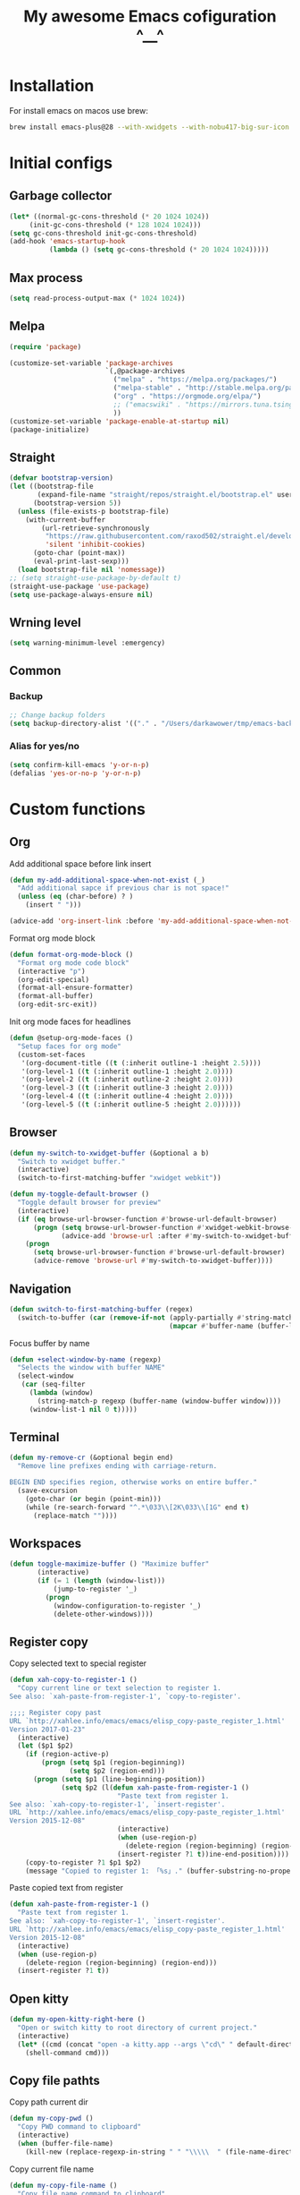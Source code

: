 :PROPERTIES:
:header-args: :tangle yes
:END:
#+TITLE: My awesome Emacs cofiguration ^__^
#+STARTUP: content
#+DESCRIPTION: The main puprose of this config is create very simple, minimalistic and usefull setup.
#+DESCRIPTION: Also i plan to steal some usefull features from Doom emacs, but without copying it, cause it's very bloat in some cases.


* Installation
For install emacs on macos use brew:
#+BEGIN_SRC bash :tangle no
brew install emacs-plus@28 --with-xwidgets --with-nobu417-big-sur-icon --with-no-frame-refocus --with-native-comp --with-dbus --with-imagemagick
#+END_SRC
* Initial configs
** Garbage collector
#+BEGIN_SRC emacs-lisp
  (let* ((normal-gc-cons-threshold (* 20 1024 1024))
       (init-gc-cons-threshold (* 128 1024 1024)))
  (setq gc-cons-threshold init-gc-cons-threshold)
  (add-hook 'emacs-startup-hook
            (lambda () (setq gc-cons-threshold (* 20 1024 1024)))))
#+END_SRC
** Max process
#+BEGIN_SRC emacs-lisp
  (setq read-process-output-max (* 1024 1024))
#+END_SRC

** Melpa
#+BEGIN_SRC emacs-lisp
  (require 'package)

  (customize-set-variable 'package-archives
                          `(,@package-archives
                            ("melpa" . "https://melpa.org/packages/")
                            ("melpa-stable" . "http://stable.melpa.org/packages/")
                            ("org" . "https://orgmode.org/elpa/")
                            ;; ("emacswiki" . "https://mirrors.tuna.tsinghua.edu.cn/elpa/emacswiki/")
                            ))
  (customize-set-variable 'package-enable-at-startup nil)
  (package-initialize)
#+END_SRC

** Straight
#+BEGIN_SRC emacs-lisp
(defvar bootstrap-version)
(let ((bootstrap-file
       (expand-file-name "straight/repos/straight.el/bootstrap.el" user-emacs-directory))
      (bootstrap-version 5))
  (unless (file-exists-p bootstrap-file)
    (with-current-buffer
        (url-retrieve-synchronously
         "https://raw.githubusercontent.com/raxod502/straight.el/develop/install.el"
         'silent 'inhibit-cookies)
      (goto-char (point-max))
      (eval-print-last-sexp)))
  (load bootstrap-file nil 'nomessage))
;; (setq straight-use-package-by-default t)
(straight-use-package 'use-package)
(setq use-package-always-ensure nil)
#+END_SRC
** Wrning level
#+BEGIN_SRC emacs-lisp
  (setq warning-minimum-level :emergency)
#+END_SRC
** Common
*** Backup
#+BEGIN_SRC emacs-lisp
;; Change backup folders
(setq backup-directory-alist '(("." . "/Users/darkawower/tmp/emacs-backups")))
#+END_SRC
*** Alias for yes/no
#+BEGIN_SRC emacs-lisp
(setq confirm-kill-emacs 'y-or-n-p)
(defalias 'yes-or-no-p 'y-or-n-p)
#+END_SRC

* Custom functions
** Org
Add additional space before link insert
#+BEGIN_SRC emacs-lisp
(defun my-add-additional-space-when-not-exist (_)
  "Add additional sapce if previous char is not space!"
  (unless (eq (char-before) ? )
    (insert " ")))

(advice-add 'org-insert-link :before 'my-add-additional-space-when-not-exist)
#+END_SRC

Format org mode block
#+BEGIN_SRC emacs-lisp
(defun format-org-mode-block ()
  "Format org mode code block"
  (interactive "p")
  (org-edit-special)
  (format-all-ensure-formatter)
  (format-all-buffer)
  (org-edit-src-exit))
#+END_SRC

Init org mode faces for headlines
#+BEGIN_SRC emacs-lisp
(defun @setup-org-mode-faces ()
  "Setup faces for org mode"
  (custom-set-faces
   '(org-document-title ((t (:inherit outline-1 :height 2.5))))
   '(org-level-1 ((t (:inherit outline-1 :height 2.0))))
   '(org-level-2 ((t (:inherit outline-2 :height 2.0))))
   '(org-level-3 ((t (:inherit outline-3 :height 2.0))))
   '(org-level-4 ((t (:inherit outline-4 :height 2.0))))
   '(org-level-5 ((t (:inherit outline-5 :height 2.0))))))
#+END_SRC

#+RESULTS:
: @setup-org-mode-faces

** Browser
#+BEGIN_SRC emacs-lisp
(defun my-switch-to-xwidget-buffer (&optional a b)
  "Switch to xwidget buffer."
  (interactive)
  (switch-to-first-matching-buffer "xwidget webkit"))

(defun my-toggle-default-browser ()
  "Toggle default browser for preview"
  (interactive)
  (if (eq browse-url-browser-function #'browse-url-default-browser)
      (progn (setq browse-url-browser-function #'xwidget-webkit-browse-url)
             (advice-add 'browse-url :after #'my-switch-to-xwidget-buffer))
    (progn
      (setq browse-url-browser-function #'browse-url-default-browser)
      (advice-remove 'browse-url #'my-switch-to-xwidget-buffer))))
#+END_SRC
** Navigation
#+BEGIN_SRC emacs-lisp
(defun switch-to-first-matching-buffer (regex)
  (switch-to-buffer (car (remove-if-not (apply-partially #'string-match-p regex)
                                        (mapcar #'buffer-name (buffer-list))))))
#+END_SRC

Focus buffer by name
#+BEGIN_SRC emacs-lisp
(defun +select-window-by-name (regexp)
  "Selects the window with buffer NAME"
  (select-window
   (car (seq-filter
     (lambda (window)
       (string-match-p regexp (buffer-name (window-buffer window))))
     (window-list-1 nil 0 t)))))
#+END_SRC

#+RESULTS:
: +select-window-by-name

** Terminal
#+BEGIN_SRC emacs-lisp
(defun my-remove-cr (&optional begin end)
  "Remove line prefixes ending with carriage-return.

BEGIN END specifies region, otherwise works on entire buffer."
  (save-excursion
    (goto-char (or begin (point-min)))
    (while (re-search-forward "^.*\033\\[2K\033\\[1G" end t)
      (replace-match ""))))
#+END_SRC
** Workspaces
#+BEGIN_SRC emacs-lisp
(defun toggle-maximize-buffer () "Maximize buffer"
       (interactive)
       (if (= 1 (length (window-list)))
           (jump-to-register '_)
         (progn
           (window-configuration-to-register '_)
           (delete-other-windows))))
#+END_SRC
** Register copy
Copy selected text to special register
#+BEGIN_SRC emacs-lisp
(defun xah-copy-to-register-1 ()
  "Copy current line or text selection to register 1.
See also: `xah-paste-from-register-1', `copy-to-register'.

;;;; Register copy past
URL `http://xahlee.info/emacs/emacs/elisp_copy-paste_register_1.html'
Version 2017-01-23"
  (interactive)
  (let ($p1 $p2)
    (if (region-active-p)
        (progn (setq $p1 (region-beginning))
               (setq $p2 (region-end)))
      (progn (setq $p1 (line-beginning-position))
             (setq $p2 (l(defun xah-paste-from-register-1 ()
                           "Paste text from register 1.
See also: `xah-copy-to-register-1', `insert-register'.
URL `http://xahlee.info/emacs/emacs/elisp_copy-paste_register_1.html'
Version 2015-12-08"
                           (interactive)
                           (when (use-region-p)
                             (delete-region (region-beginning) (region-end)))
                           (insert-register ?1 t))ine-end-position))))
    (copy-to-register ?1 $p1 $p2)
    (message "Copied to register 1: 「%s」." (buffer-substring-no-properties $p1 $p2))))
#+END_SRC
Paste copied text from register
#+BEGIN_SRC emacs-lisp
(defun xah-paste-from-register-1 ()
  "Paste text from register 1.
See also: `xah-copy-to-register-1', `insert-register'.
URL `http://xahlee.info/emacs/emacs/elisp_copy-paste_register_1.html'
Version 2015-12-08"
  (interactive)
  (when (use-region-p)
    (delete-region (region-beginning) (region-end)))
  (insert-register ?1 t))
#+END_SRC
** Open kitty
#+BEGIN_SRC emacs-lisp
(defun my-open-kitty-right-here ()
  "Open or switch kitty to root directory of current project."
  (interactive)
  (let* ((cmd (concat "open -a kitty.app --args \"cd\" " default-directory)))
    (shell-command cmd)))
#+END_SRC
** Copy file pathts
Copy path current dir
#+BEGIN_SRC emacs-lisp
(defun my-copy-pwd ()
  "Copy PWD command to clipboard"
  (interactive)
  (when (buffer-file-name)
    (kill-new (replace-regexp-in-string " " "\\\\\  " (file-name-directory (buffer-file-name))))))
#+END_SRC

Copy current file name
#+BEGIN_SRC emacs-lisp
(defun my-copy-file-name ()
  "Copy file name command to clipboard"
  (interactive)
  (when (buffer-file-name)
    (kill-new (file-name-nondirectory (buffer-file-name)))))
#+END_SRC

Copy full path
#+BEGIN_SRC emacs-lisp
(defun my-copy-full-path ()
  "Copy full path till file to clipboard"
  (interactive)
  (when (buffer-file-name)
    (kill-new (replace-regexp-in-string " " "\\\\\  " (buffer-file-name)))))
#+END_SRC
** Open vterm for current buffer
#+BEGIN_SRC emacs-lisp
(defun my-vterm-change-current-directory-to-active-buffer-pwd ()
  "Just exec CD to pwd of active buffer."
  (interactive)
  (when-let* ((file-name (buffer-file-name))
              (file-dir (file-name-directory file-name))
              (file-dir (replace-regexp-in-string " " "\\\\\  " file-dir)))
    (message "FILE: %s" file-dir)
    (save-window-excursion
      (switch-to-first-matching-buffer "vterm")
      (vterm-send-C-c)
      (vterm-send-string (concat "cd " file-dir))
      (vterm-send-return)
      )
    (evil-window-down 1)))
#+END_SRC
** Forge open remote file
#+BEGIN_SRC emacs-lisp
(defun my-forge-browse-buffer-file ()
  (interactive)
  (browse-url
   (let
       ((rev (cond ((and (boundp git-timemachine-mode) git-timemachine-mode) (git-timemachine-kill-revision))
                   ((and (boundp magit-gitflow-mode) magit-gitflow-mode) (magit-copy-buffer-revision))
                   (t "master")))
        (repo (forge-get-repository 'stub))
        (file (magit-file-relative-name buffer-file-name))
        (highlight
         (if
             (use-region-p)
             (let ((l1 (line-number-at-pos (region-beginning)))
                   (l2 (line-number-at-pos (- (region-end) 1))))
               (format "#L%d-L%d" l1 l2))
           ""
           )))
     (message "rev: %s" rev)
     (if (not file)
         (if-let ((path (forge--split-remote-url (forge--get-remote))))
                  (message "https://%s/%s/%s/commit/%s" (nth 0 path) (nth 1 path) (nth 2 path) rev)
           (user-error "Cannot browse non-forge remote %s" (forge--get-remote)))

       (forge--format repo "https://%h/%o/%n/blob/%r/%f%L"
                      `((?r . ,rev) (?f . ,file) (?L . ,highlight)))))))
#+END_SRC

#+RESULTS:
: my-forge-browse-buffer-file

** Toggle transparency
#+BEGIN_SRC emacs-lisp
(setq my-transparency-disabled-p t)
(defun my-toggle-transparency ()
  "Toggle transparency"
  (interactive)
  (let* ((not-transparent-p (and (boundp 'my-transparency-disabled-p) my-transparency-disabled-p))
         (alpha (if not-transparent-p 100 95)))
    (setq my-transparency-disabled-p (not not-transparent-p))
    (message "%s" alpha)
    (progn
      (set-frame-parameter (selected-frame) 'alpha `(,alpha . ,alpha))
      (add-to-list 'default-frame-alist `(alpha . (,alpha . ,alpha))))))
#+END_SRC

** Insert TODO attached to current git branch
#+BEGIN_SRC emacs-lisp
(defun my-insert-todo-by-current-git-branch ()
  "Insert todo for current git branch."
  (interactive)
  (let* ((branch-name (magit-get-current-branch))
         (vw (string-match "\\(?1:[A-Za-z0-9]+\/\\)\\(?2:VW-[0-9]+\\)" branch-name))
         (task-number (match-string 2 branch-name))
         (todo-msg (or task-number branch-name)))
    (insert (format "TODO: %s " todo-msg))
    (comment-line 1)
    ;; (forward-line 1)
    (previous-line)
    (end-of-line)
    (indent-according-to-mode)
    (evil-insert 1)))
#+END_SRC

#+RESULTS:
: my-insert-todo-by-current-git-branch

** Sass autofix
For correct work you need to install sass-lint-auto-fix
~yarn global add sass-lint-auto-fix~
#+BEGIN_SRC emacs-lisp
(defun my-run-sass-auto-fix ()
  "Run sass auto fix if cli tool exist"
  (interactive)
  (save-window-excursion
    (let ((default-directory (file-name-directory buffer-file-name)))
      (async-shell-command "sass-lint-auto-fix")
      ;; (revert-buffer-no-confirm)
      (message "SASS FORMATTED"))))
#+END_SRC
** Insert tab
#+BEGIN_SRC emacs-lisp
(defun my-insert-tab ()
  "Insert simple tab"
  (interactive)
  (insert "\t"))
#+END_SRC

* HOLD Performance
:PROPERTIES:
:header-args: :tangle no
:END:
Uncomment when u need to profile ;p
*** Profiler
#+BEGIN_SRC emacs-lisp
(use-package explain-pause-mode
  :defer t)
#+END_SRC
*** Package startup speed
#+BEGIN_SRC emacs-lisp :tangle no
(use-package esup)
;; (package! benchmark-init
#+END_SRC

* UI
** Variables
#+BEGIN_SRC emacs-lisp
  (setq +m-color-main "#61AFEF"
        +m-color-secondary "#FF3399"
        +m-color-yellow "#FFAA00"
        +m-color-blue "#00AEE8"
        +m-color-cyan "#00CED1"
        +m-color-green "#00D364")
#+END_SRC
** HOLD Modeline
:PROPERTIES:
:header-args:  :tangle config.el
:END:
#+BEGIN_SRC emacs-lisp
(setq header-line-format mode-line-format)
(setq-default mode-line-format nil)
(setq-default header-line-format mode-line-format)
#+END_SRC
** Dired icons
#+BEGIN_SRC emacs-lisp
  (use-package all-the-icons-dired
    :after dired
    :hook (dired-mode . all-the-icons-dired-mode))
#+END_SRC
** HOLD Rainbows brackets
:PROPERTIES:
:header-args:  :tangle config.el
:END:
#+BEGIN_SRC emacs-lisp
  (use-package rainbow-mode
    :hook (((css-mode scss-mode org-mode typescript-mode js-mode emacs-lisp-mode). rainbow-mode))
    :defer 5)
#+END_SRC
** Highlight keywords
#+BEGIN_SRC emacs-lisp
(use-package hl-todo
  :defer 2
  :config
  (setq hl-todo-keyword-faces
        '(("TODO"   . "#E5C07B")
          ("FIXME"  . "#E06C75")
          ("DEBUG"  . "#C678DD")
          ("REFACTOR"  . "#C678DD")
          ("GOTCHA" . "#FF4500")
          ("NOTE"   . "#98C379")
          ("QUESTION"   . "#98C379")
          ("STUB"   . "#61AFEF")))
  (global-hl-todo-mode 1))
#+END_SRC
* Theme
** Paddings
#+BEGIN_SRC emacs-lisp
(fringe-mode '16)
#+END_SRC

** Common ui
#+BEGIN_SRC emacs-lisp
(progn
  (set-frame-parameter (selected-frame) 'alpha '(95 . 95))
  (add-to-list 'default-frame-alist '(alpha . (95 . 95))))
#+END_SRC

** Nano
Small patch for define face
#+BEGIN_SRC emacs-lisp
(defface bookmark-menu-heading
  '((t :foreground "#7a88cf"
       :background unspecified))
  "Face for patching nano")
#+END_SRC

#+BEGIN_SRC emacs-lisp
    (straight-use-package
     '(nano-emacs :type git :host github :repo "rougier/nano-emacs"))

    (use-package nano-theme-light)

    (use-package nano-theme-dark
      :config
      (scroll-bar-mode -1))

    (use-package nano-faces
      :config
      (nano-faces))

    (use-package nano-colors
      :after nano-faces)

    (use-package nano-theme
      :after nano-theme-dark
      :config
      (nano-theme)
      (set-face-attribute 'default nil :font "JetBrainsMono Nerd Font 15" :italic nil :height 146))

    (use-package nano-modeline
      :after nano-theme
      :config
      (setq nano-font-size 15)
      (setq nano-font-family-monospaced "JetBrainsMono Nerd Font 15")
      (nano-modeline-default-mode)
      (scroll-bar-mode -1))


    (use-package nano-splash
      :after nano-theme)

    (use-package nano-help
      :after nano-theme)

    (use-package nano-layout :config (scroll-bar-mode -1))

    ;; (use-package nano-command
    ;;    :config
    ;;    (nano-command-mode))


#+END_SRC

** HOLD Doom emacs themes
:PROPERTIES:
:header-args: :tangle no
:END:
#+BEGIN_SRC emacs-lisp
  (use-package doom-themes
  :config
  ;; Global settings (defaults)
  (setq doom-themes-enable-bold t    ; if nil, bold is universally disabled
        doom-themes-enable-italic t) ; if nil, italics is universally disabled
  (load-theme 'doom-one t)

  ;; Enable flashing mode-line on errors
  (doom-themes-visual-bell-config)
  ;; Enable custom neotree theme (all-the-icons must be installed!)
  (doom-themes-neotree-config)
  ;; or for treemacs users
  (setq doom-themes-treemacs-theme "doom-atom") ; use "doom-colors" for less minimal icon theme
  (doom-themes-treemacs-config)
  ;; Corrects (and improves) org-mode's native fontification.
  (doom-themes-org-config))
#+END_SRC
** Fonts
*** Default font
#+BEGIN_SRC emacs-lisp
(set-frame-font "JetBrainsMono Nerd Font 15" nil t)
#+END_SRC

*** Ligatures
#+BEGIN_SRC emacs-lisp
(defconst jetbrains-ligature-mode--ligatures
  '("-->" "//" "/**" "/*" "*/" "<!--" ":=" "->>" "<<-" "->" "<-"
    "<=>" "==" "!=" "<=" ">=" "=:=" "!==" "&&" "||" "..." ".."
    "|||" "///" "&&&" "===" "++" "--" "=>" "|>" "<|" "||>" "<||"
    "|||>" "<|||" ">>" "<<" "::=" "|]" "[|" "{|" "|}"
    "[<" ">]" ":?>" ":?" "/=" "[||]" "!!" "?:" "?." "::"
    "+++" "??" "###" "##" ":::" "####" ".?" "?=" "=!=" "<|>"
    "<:" ":<" ":>" ">:" "<>" "***" ";;" "/==" ".=" ".-" "__"
    "=/=" "<-<" "<<<" ">>>" "<=<" "<<=" "<==" "<==>" "==>" "=>>"
    ">=>" ">>=" ">>-" ">-" "<~>" "-<" "-<<" "=<<" "---" "<-|"
    "<=|" "/\\" "\\/" "|=>" "|~>" "<~~" "<~" "~~" "~~>" "~>"
    "<$>" "<$" "$>" "<+>" "<+" "+>" "<*>" "<*" "*>" "</>" "</" "/>"
    "<->" "..<" "~=" "~-" "-~" "~@" "^=" "-|" "_|_" "|-" "||-"
    "|=" "||=" "#{" "#[" "]#" "#(" "#?" "#_" "#_(" "#:" "#!" "#="
    "&="))

(sort jetbrains-ligature-mode--ligatures (lambda (x y) (> (length x) (length y))))

(dolist (pat jetbrains-ligature-mode--ligatures)
  (set-char-table-range composition-function-table
                        (aref pat 0)
                        (nconc (char-table-range composition-function-table (aref pat 0))
                               (list (vector (regexp-quote pat)
                                             0
                                             'compose-gstring-for-graphic)))))
#+END_SRC
** Switch nano theme patch
#+BEGIN_SRC emacs-lisp
(defvar nano-theme-light-var t)
(defun nano-change-theme-dark ()
  (interactive)
  (nano-theme-set-dark)
  (nano-faces)
  (nano-theme)
  (set-face-attribute 'default nil :font "JetBrainsMono Nerd Font 15" :italic nil :height 146)
  (@setup-org-mode-faces))

(defun nano-change-theme-light ()
  (interactive)
  (nano-theme-set-light)
  (nano-faces)
  (nano-theme)
  (set-face-attribute 'default nil :font "JetBrainsMono Nerd Font 15" :italic nil :height 146)
  (@setup-org-mode-faces))

(defun nano-change-theme ()
  (interactive)
  (if nano-theme-light-var (nano-change-theme-dark) (nano-change-theme-light))
  (setq nano-theme-light-var (not nano-theme-light-var)))
#+END_SRC

#+RESULTS:
: nano-change-theme

** Theme switcher
Override function for auto-dark mode for applying function for nano theme changing, instead of them applying
#+BEGIN_SRC emacs-lisp
(use-package auto-dark
  :defer 5
  :config
  (defun auto-dark--ns-set-theme (appearance)
    "Set light/dark theme using emacs-plus ns-system-appearance.
Argument APPEARANCE should be light or dark."
    ;; (mapc #'disable-theme custom-enabled-themes)
    (pcase appearance
      ('dark
       (nano-change-theme-dark)
       (run-hooks 'auto-dark-dark-mode-hook))
      ('light
       (nano-change-theme-light)
       (run-hooks 'auto-dark-light-mode-hook))))
  (add-hook 'auto-dark-mode-hook #'nano-change-theme-dark)
  (add-hook 'auto-light-mode-hook #'nano-change-theme-light)
  (auto-dark-mode))
#+END_SRC

#+RESULTS:
: t

** Disable menu bar mode and other stuff
#+BEGIN_SRC emacs-lisp
  (menu-bar-mode -1)
  (tool-bar-mode -1)
  (toggle-scroll-bar -1)
  (setq ring-bell-function 'ignore)
#+END_SRC
** Highlight todo keywords
#+BEGIN_SRC emacs-lisp
(use-package hl-todo
  :defer 1
  :hook (org-mode . hl-todo-mode)
  :config
  (setq hl-todo-keyword-faces
        '(("TODO"   . "#E5C07B")
          ("HOLD"   . "#E5C07B")
          ("FIXME"  . "#E06C75")
          ("DEBUG"  . "#C678DD")
          ("REFACTOR"  . "#C678DD")
          ("GOTCHA" . "#FF4500")
          ("NOTE"   . "#98C379")
          ("QUESTION"   . "#98C379")
          ("STUB"   . "#61AFEF")))
  (global-hl-todo-mode 1)
  (hl-todo-mode))
#+END_SRC

#+RESULTS:
: t

* Navigation
** Evil
#+BEGIN_SRC emacs-lisp
    (use-package evil-collection
      :after evil
      :config
      (evil-collection-init)
      (evil-commentary-mode))

    (use-package evil
      :after dired
      :init
      (setq evil-want-keybinding nil)
      (evil-mode 1)
      :config
      (evil-set-undo-system 'undo-redo)
      (setq-default evil-kill-on-visual-paste nil)
      (evil-mode 1)
      :bind
      (:map evil-insert-state-map
       ("C-u" . evil-delete-back-to-indentation)
       ("s-Y" . xah-copy-to-register-1)
       ("s-P" . xah-paste-from-register-1)
       ("s-p" . yank-from-kill-ring)
       ("s-." . ace-window)

       :map evil-normal-state-map
       ;; Core
       ("SPC h r e" . (lambda () (interactive) (load-file "~/pure-emacs/init.el")))
       ;; Consult
       ("SPC f r" . consult-recent-file)
       ("SPC /" . counsel-projectile-rg)
       ;; Presentation
       ("SPC t b" . presentation-mode)
       ;; TODO move to treemacs
       ;; Treemacs
       ("SPC o p"   . treemacs)
       ("SPC t a" . treemacs-add-project-to-workspace)
       ("SPC o P" . treemacs-find-file)
       ;; Projectile
       ("SPC p p" . consult-projectile-switch-project)
       ("SPC p a" . projectile-add-known-project)
       ;; Window
       ("SPC w r" . evil-window-rotate-downwards)
       ("SPC w v" . evil-window-vsplit)
       ("SPC w s" . evil-window-split)
       ;; Buffers
       ("SPC b ]" . next-buffer)
       ("SPC b [" . previous-buffer)
       ("SPC b b" . consult-buffer)
       ;; Org
       ("SPC m t" . org-todo)
       ("SPC m n" . org-store-link)
       ("SPC m l l" . org-insert-link)
       ("SPC ." . find-file)
       ("SPC h v" . describe-variable)
       ("SPC h f" . describe-function)
       ("SPC h F" . describe-face)
       ("SPC b O" . kill-other-buff)
       ("SPC o t" . vterm-toggle-cd)
       ("SPC t l" . global-display-line-numbers-mode)
       ("SPC s i" . consult-imenu)
       ("SPC RET" . consult-bookmark)
       ("SPC b n" . evil-buffer-new)
       ("SPC q" . kill-current-buffer)
       ("SPC b q" . kill-current-buffer)
       ("SPC v l" . visual-line-mode)
       ("C-u" . evil-scroll-up)
       ("SPC g t" . git-timemachine)
       ("SPC h t" . load-theme)
       ;; ("SPC b b" . persp-ivy-switch-buffer)
       ;; ("SPC b b" . persp-switch-to-buffer)
       ("SPC b B" . consult-buffer)
       ("SPC TAB d" . persp-kill)
       ("f" . avy-goto-char)
       ;; Perspective keybindings
       ("SPC TAB r" . persp-rename)
       ("SPC TAB n" . persp-next)
       ("SPC TAB p" . persp-prev)
       ;; ("SPC TAB s" . persp-switch)
       ("SPC TAB s" . persp-window-switch)
       ("SPC f p" . counsel-projectile-recentf)
       ("SPC f P" . counsel-projectile-switch-project)
       ("SPC *" . (lambda () (interactive) (consult-git-grep nil (thing-at-point 'symbol))))
       ;; Frames
       ("SPC f b" . (lambda () (interactive) (switch-to-buffer-other-frame "*scratch*")))
       ("SPC n r f" . org-roam-node-find)
       ;; git
       ("SPC g g" . magit-status)
       :map global-map
       ;; Org mode
       ("C-c t" . org-time-stamp-inactive)
       :map org-read-date-minibuffer-local-map
       ("C-j" . (lambda () (interactive)
                  (org-eval-in-calendar '(calendar-forward-week 1))))
       ("C-l" . (lambda () (interactive)
                  (org-eval-in-calendar '(calendar-forward-day 1))))
       ("C-k" . (lambda () (interactive)
                  (org-eval-in-calendar '(calendar-backward-week 1))))
       ("C-h" . (lambda () (interactive)
                  (org-eval-in-calendar '(calendar-backward-day 1))))))
#+END_SRC

#+RESULTS:
| lambda | nil | (interactive) | (org-eval-in-calendar '(calendar-backward-day 1)) |

*** Bookmarks
Bookmark for navigation inside file
#+BEGIN_SRC emacs-lisp
(use-package bm
  :defer t
  :custom-face
  (bm-face ((t (:foreground ,+m-color-secondary))))
  :bind (("C-M-n" . bm-next)
         ("C-M-p" . bm-previous)
         ("s-b" . bm-toggle)))
#+END_SRC

#+RESULTS:
: bm-toggle

*** FAST JUMP
#+BEGIN_SRC emacs-lisp
(use-package avy
  :defer t

  :bind (:map evil-normal-state-map
         ("f" . avy-goto-word-1)
         ("SPC k l" . avy-kill-whole-line)
         ("SPC k r" . avy-kill-region))
  :custom
  (avy-single-candidate-jump t)
  (avy-keys '(?q ?w ?e ?r ?t ?y ?u ?i ?o ?p ?a ?s ?d ?f ?g ?h ?j ?k ?l ?z ?x ?c ?v ?b ?n ?m)))
#+END_SRC
*** Fast jump between opened windows and frames
#+BEGIN_SRC emacs-lisp
(use-package ace-window
    :bind (:map evil-normal-state-map
                ("s-." . ace-window))
    :defer t)
#+END_SRC
*** Quick jump by pairtags
#+BEGIN_SRC emacs-lisp
(use-package evil-matchit
  :defer t)

(evilmi-load-plugin-rules '(ng2-html-mode) '(html))
(global-evil-matchit-mode 1)
#+END_SRC

* Keybindings
** Key checker
#+BEGIN_SRC emacs-lisp
  (use-package which-key
    :defer 2
    :config
    (which-key-setup-side-window-right)
    (which-key-mode))
#+END_SRC

** Common
#+BEGIN_SRC emacs-lisp
  (define-key global-map (kbd "C-h") (make-sparse-keymap))
  (global-set-key (kbd "C-S-l") 'enlarge-window-horizontally)
  (global-set-key (kbd "C-S-h") 'shrink-window-horizontally)
  (global-set-key (kbd "<C-S-up>") 'shrink-window)
  (global-set-key (kbd "C-S-j") 'enlarge-window)
  (global-set-key (kbd "<C-S-down>") 'enlarge-window)
  (global-set-key (kbd "C-S-k") 'shrink-window)
  (global-set-key (kbd "s-y") 'yas-expand)
#+END_SRC
** General
#+BEGIN_SRC emacs-lisp
(use-package general
  :config
  (general-define-key
   :keymaps 'override
   "C-w" 'backward-kill-word
   "s-w" 'evil-window-delete
   "C-h C-k" 'describe-key-briefly
   "\t" 'google-translate-smooth-translate
   "s-<backspace>" 'evil-delete-back-to-indentation
   "C-<tab>" 'my-insert-tab
   "s-k" (lambda () (interactive) (end-of-line) (kill-whole-line)))

  (general-define-key
   :keymaps 'minibuffer-mode-map
   "C-w" 'backward-kill-word
   "C-x" (lambda () (interactive) (end-of-line) (kill-whole-line)))

  (general-override-mode)
  (general-define-key
   :states '(normal)
   :keymaps 'override
   :prefix "SPC"
   "SPC"  'projectile-find-file)

  (general-define-key
   :keymaps 'read-expression-map
   "C-w" 'backward-kill-word
   "C-h" 'previous-history-element
   "C-l" 'next-history-element
   "ESC" 'keyboard-escape-quit)

  (general-define-key
   :keymaps 'org-src-mode-map
   "C-c C-c" 'org-edit-src-exit))
#+END_SRC

#+RESULTS:
: t

** Universal keybindings across keyboard layouts
#+BEGIN_SRC emacs-lisp
  (use-package reverse-im
    :config
    (reverse-im-activate "russian-computer"))
#+END_SRC
* Common emacs packages
** Files
*** Dired
#+BEGIN_SRC emacs-lisp
(define-key dired-mode-map (kbd "SPC") nil)
(setq insert-directory-program "gls" dired-use-ls-dired t)
(use-package dired+)
#+END_SRC
*** Dired batteries ;3
Dirvish.
#+BEGIN_SRC emacs-lisp
(use-package dirvish
  :init
  (dirvish-override-dired-mode)
  :custom
  ;; Go back home? Just press `bh'
  (dirvish-bookmark-entries
   '(("h" "~/"                          "Home")
     ("d" "~/Downloads/"                "Downloads")))
  ;; (dirvish-header-line-format '(:left (path) :right (free-space)))
  (dirvish-mode-line-format ; it's ok to place string inside
   '(:left (sort file-time " " file-size symlink) :right (omit yank index)))
  ;; Don't worry, Dirvish is still performant even you enable all these attributes
  (dirvish-attributes '(all-the-icons file-size collapse subtree-state vc-state git-msg))
  ;; Maybe the icons are too big to your eyes
  (dirvish-all-the-icons-height 0.8)
  ;; In case you want the details at startup like `dired'
  ;; (dirvish-hide-details nil)
  :config
  ;; (dirvish-peek-mode)
  (setq dired-kill-when-opening-new-dired-buffer t)
  (setq dirvish-reuse-session t)
  ;; Dired options are respected except a few exceptions, see *In relation to Dired* section above
  (setq dired-dwim-target t)
  (setq delete-by-moving-to-trash t)
  (setq dirvish-default-layout '(1 0.3 0.7))
  ;; Enable mouse drag-and-drop files to other applications
  (setq dired-mouse-drag-files t)                   ; added in Emacs 29
  (setq mouse-drag-and-drop-region-cross-program t) ; added in Emacs 29
  (setq dired-listing-switches
        "-l --almost-all --human-readable --time-style=long-iso --group-directories-first --no-group")
  (setq dirvish-attributes '(vc-state subtree-state collapse git-msg file-size))
  (advice-add #'+dired/quit-all :after (lambda () (interactive) (dirvish-kill (dirvish-prop :dv))))
  :bind
  ;; Bind `dirvish|dirvish-side|dirvish-dwim' as you see fit
  (("C-c f" . dirvish-fd)
   :map dired-mode-map ; Dirvish respects all the keybindings in this map
   ("h" . dired-up-directory)
   ("j" . dired-next-line)
   ("k" . dired-previous-line)
   ("l" . dired-find-file)
   ("i" . wdired-change-to-wdired-mode)
   ("." . dired-omit-mode)
   ("b"   . dirvish-bookmark-jump)
   ("f"   . dirvish-file-info-menu)
   ("y"   . dirvish-yank-menu)
   ("N"   . dirvish-narrow)
   ("^"   . dirvish-history-last)
   ("s"   . dirvish-quicksort) ; remapped `dired-sort-toggle-or-edit'
   ("?"   . dirvish-dispatch)  ; remapped `dired-summary'
   ("TAB" . dirvish-subtree-toggle)
   ("M-n" . dirvish-history-go-forward)
   ("M-p" . dirvish-history-go-backward)
   ("M-l" . dirvish-ls-switches-menu)
   ("M-m" . dirvish-mark-menu)
   ("M-f" . dirvish-toggle-fullscreen)
   ("M-s" . dirvish-setup-menu)
   ("M-e" . dirvish-emerge-menu)
   ("M-j" . dirvish-fd-jump)))
#+END_SRC
*** HOLD Treemacs
:PROPERTIES:
:header-args: :tangle no
:END:
I didn't use treemacs anymore, but sometime
#+BEGIN_SRC emacs-lisp
(use-package treemacs
  :defer t
  :bind (:map treemacs-mode-map
              ("@" . evil-execute-macro))
  :custom-face
  (font-lock-doc-face ((t (:inherit nil))))
  (doom-themes-treemacs-file-face ((t (:inherit font-lock-doc-face :slant italic))))
  (doom-themes-treemacs-root-face ((t (:inherit nil :slant italic))))
  (treemacs-root-face ((t (:inherit variable-pitch :slant italic))))
  :custom
  (treemacs-width 45)
  :config
  (setq doom-themes-treemacs-theme "doom-colors") ; use "doom-colors" for less minimal icon theme
  (doom-themes-treemacs-config)
  (doom-themes-org-config))
#+END_SRC
** Terminal
*** Vterm
#+BEGIN_SRC emacs-lisp
  (use-package vterm
    :defer t
    :bind (:map evil-normal-state-map
                ("SPC o v" . vterm)))
#+END_SRC

*** Vterm toggle
#+BEGIN_SRC emacs-lisp
(use-package vterm-toggle
  :defer t
  :bind (:map evil-normal-state-map
              ("SPC t ]" . vterm-toggle-forward)
              ("SPC t [" . vterm-toggle-backward)
              ("SPC t n" . (lambda () (interactive)
                             (let ((current-buffer-name (buffer-name)))
                               (vterm-toggle--new)
                               (delete-window)
                               (display-buffer current-buffer-name)
                               (vterm-toggle-forward))))
              ("SPC t x" . (lambda (args) (interactive "P")
                             (when (string-match "vterm" (buffer-name))
                               (let ((kill-buffer-query-functions nil))
                                 (kill-this-buffer)
                                 (+vterm/toggle args)))))
              ("SPC o h" . (lambda () (interactive)
                             (+vterm/toggle t)))
              ("SPC t h" . vterm-toggle-hide)
              ("SPC t k" . my-open-kitty-right-here))
  :config
  (setq vterm-kill-buffer-on-exit nil)
  (setq vterm-toggle-scope 'project))
#+END_SRC
** Secret mode
Something like screensaver
#+BEGIN_SRC emacs-lisp
(use-package secret-mode
  :defer t)
#+END_SRC
* Programming
** Snippets
#+BEGIN_SRC emacs-lisp
(use-package yasnippet
  :defer 2
  :config
  (setq yas-snippet-dirs '("~/.doom.d/snippets"))
  (yas-global-mode 1))
#+END_SRC
** Default Tabs/spaces
#+BEGIN_SRC emacs-lisp
(setq-default indent-tabs-mode nil)
(setq-default tab-width 2)
#+END_SRC
** Formatters
*** Common formatter
#+BEGIN_SRC emacs-lisp
(use-package format-all
  :defer t
  ;; :hook ((js2-mode typescript-mode ng2-html-mode ng2-ts-mode go-mode) . format-all-mode)
  :hook ((json-mode go-mode dart-mode) . format-all-mode)
  :config
  (add-to-list '+format-on-save-enabled-modes 'typescript-mode t)
  (add-to-list '+format-on-save-enabled-modes 'ng2-mode t)
  (add-to-list '+format-on-save-enabled-modes 'js2-mode t))
#+END_SRC

*** Prettier
#+BEGIN_SRC emacs-lisp
(use-package prettier
  :defer t
  :bind (:map evil-normal-state-map
         ("\+p" . prettier-prettify))
  :hook ((typescript-tsx-mode typescript-mode js2-mode json-mode ng2-mode ng2-html-mode html-mode web-mode) . prettier-mode))
#+END_SRC

** Flychek. Error checker
*** Flymake
#+BEGIN_SRC emacs-lisp
  (use-package flymake
    :after evil
    :bind (:map evil-normal-state-map
           ("C-f ]" . flymake-goto-next-error)
           ("C-f [" . flymake-goto-prev-error)))
#+END_SRC
*** HOLD Flycheck
:PROPERTIES:
:header-args: :tangle no
:END:
#+BEGIN_SRC emacs-lisp
(use-package flycheck
  :defer 2
  :bind (:map evil-normal-state-map
              ("SPC f ]" . flycheck-next-error)
              ("SPC f [" . flycheck-previous-error)
              ("SPC e l" . flycheck-list-errors)))
#+END_SRC

** Flymake posframe
#+BEGIN_SRC emacs-lisp
  (use-package flymake-diagnostic-at-point
    :after flymake
    :hook (flmake-mode . flymake-diagnostic-at-point-mode))

#+END_SRC

** Automatic braces/quotes ending
#+BEGIN_SRC emacs-lisp
(use-package autopair
  :defer t

  :config
  (autopair-global-mode))
#+END_SRC
** AST. Tree sitter.
#+BEGIN_SRC emacs-lisp
  (use-package tree-sitter-langs
    :defer t)

  (use-package tree-sitter
    :after tree-sitter-langs
    :hook ((go-mode
            typescript-mode
            css-mode
            typescript-tsx-mode
            html-mode
            scss-mode
            ng2-mode
            js-mode
            python-mode
            rust-mode
            ng2-ts-mode
            ng2-html-mode) . tree-sitter-hl-mode)
    :config
    (push '(ng2-html-mode . html) tree-sitter-major-mode-language-alist)
    (push '(ng2-ts-mode . typescript) tree-sitter-major-mode-language-alist)
    (push '(scss-mode . css) tree-sitter-major-mode-language-alist)
    (push '(scss-mode . typescript) tree-sitter-major-mode-language-alist)
    (tree-sitter-require 'tsx)
    (add-to-list 'tree-sitter-major-mode-language-alist '(typescript-tsx-mode . tsx)))

  (use-package tree-edit

    :defer t)
#+END_SRC
** Autocomplete
*** Corfu
#+BEGIN_SRC emacs-lisp
  (use-package corfu
    ;; Optional customizations
    :defer 2
    :custom
    (corfu-cycle t)                ;; Enable cycling for `corfu-next/previous'
    (corfu-auto t)                 ;; Enable auto completion
    (corfu-commit-predicate nil)   ;; Do not commit selected candidates on next input
    (corfu-quit-at-boundary t)     ;; Automatically quit at word boundary
    (corfu-quit-no-match t)        ;; Automatically quit if there is no match
    (corfu-auto-delay 0.1)
    (corfu-echo-documentation nil) ;; Do not show documentation in the echo area

    ;; Optionally use TAB for cycling, default is `corfu-complete'.
    :bind (:map corfu-map
           ("TAB" . corfu-next)
           ([tab] . corfu-next)
           ("C-j" . corfu-next)
           ("C-k" . corfu-previous)
           ("S-TAB" . corfu-previous)
           ([backtab] . corfu-previous)
           :map evil-insert-state-map
           ("C-x C-o" . completion-at-point)
           ("C-SPC" . completion-at-point))
    :init
		(global-corfu-mode)
    :config
    (advice-add 'corfu--setup :after 'evil-normalize-keymaps)
    (advice-add 'corfu--teardown :after 'evil-normalize-keymaps)
    (evil-make-overriding-map corfu-map))
#+END_SRC

#+RESULTS:
: completion-at-point

*** Corfu doc
#+BEGIN_SRC emacs-lisp
  (use-package corfu-doc
    :after corfu
    :straight (corfu-doc :type git :host github :repo "galeo/corfu-doc")
    :hook (corfu-mode . corfu-doc-mode)
    :bind (:map corfu-map
                ("M-j" . corfu-doc-scroll-down)
                ("M-k" . corfu-doc-scroll-up)))
#+END_SRC
*** Pretty icon
#+BEGIN_SRC emacs-lisp
  (use-package kind-icon
    :after corfu
    :custom
    (kind-icon-default-face 'corfu-default) ; to compute blended backgrounds correctly
    :config
    (add-to-list 'corfu-margin-formatters #'kind-icon-margin-formatter))

#+END_SRC
** HOLD Eglot
:PROPERTIES:
:header-args: :tangle no
:END:

 [[https://github.com/joaotavora/eglot/issues/257][Vue js configuration example]]
 Eglot is unused right now. Because it has lack of debugger functionality
#+BEGIN_SRC emacs-lisp
  (use-package eglot
    :defer t
    :hook ((web-mode ng2-mode ts-mode go-mode) . eglot-ensure)
    :config
    (add-to-list 'eglot-server-programs '(ng2-mode . ("typescript-language-server" "--stdio"))))
#+END_SRC

** Lsp
*** Core
#+BEGIN_SRC emacs-lisp
(use-package lsp
  :hook ((clojure-mode
          scss-mode
          go-mode
          css-mode
          js-mode
          typescript-mode
          vue-mode
          web-mode
          ng2-html-mode
          ng2-ts-mode
          python-mode
          dart-mode
          typescript-tsx-mode) . lsp-deferred)
  :bind (:map evil-normal-state-map
              ("SPC f n" . flycheck-next-error)
              ("g i" . lsp-goto-implementation)
              ("SPC l a" . lsp-execute-code-action)
              ("SPC l r" . lsp-find-references)
              ("SPC l w" . lsp-restart-workspace)
              ("SPC r l" . lsp))
  :custom
  (lsp-headerline-breadcrumb-enable nil)
  (lsp-idle-delay 0.3)
  (lsp-enable-on-type-formatting nil)
  (lsp-eldoc-render-all nil)
  (lsp-prefer-flymake nil)
  (lsp-modeline-diagnostics-scope :workspace)
  (lsp-clients-typescript-server-args '("--stdio" "--tsserver-log-file" "/dev/stderr"))
  (lsp-yaml-schemas '((kubernetes . ["/auth-reader.yaml", "/deployment.yaml"])))
  ;; Disable bottom help info
  (lsp-signature-render-documentation nil)
  (lsp-signature-auto-activate nil)
  ;; (lsp-use-plists t)
  (lsp-enable-file-watchers nil)
  (lsp-file-watch-threshold 5000)
  :config
  (setq lsp-javascript-display-return-type-hints t)
  (setq lsp-json-schemas
        `[
          (:fileMatch ["ng-openapi-gen.json"] :url "https://raw.githubusercontent.com/cyclosproject/ng-openapi-gen/master/ng-openapi-gen-schema.json")
          (:fileMatch ["package.json"] :url "http://json-schema.org/draft-07/schema")
          ])
  (set-face-attribute 'lsp-face-highlight-read nil :background "#61AFEF")
  ;; Flycheck patch checkers
  (require 'flycheck)
  (require 'lsp-diagnostics)
  (lsp-diagnostics-flycheck-enable)
  ;; Golang
  (defun lsp-go-install-save-hooks ()
    (flycheck-add-next-checker 'lsp '(warning . go-gofmt) 'append)
    (flycheck-add-next-checker 'lsp '(warning . go-golint))
    (flycheck-add-next-checker 'lsp '(warning . go-errcheck))
    (flycheck-add-next-checker 'lsp '(warning . go-staticcheck))

    (add-hook 'before-save-hook #'lsp-format-buffer t t)
    (add-hook 'before-save-hook #'lsp-organize-imports t t))

  (add-hook 'go-mode-hook #'lsp-go-install-save-hooks)

  (setq lsp-idle-delay 0.5
        lsp-enable-symbol-highlighting t
        lsp-enable-snippet nil  ;; Not supported by company capf, which is the recommended company backend
        lsp-pyls-plugins-flake8-enabled nil)

  (setq lsp-disabled-clients '(html html-ls))
  (add-to-list 'lsp-file-watch-ignored "[/\\\\]\\venv\\'")
  (add-to-list 'lsp-file-watch-ignored "[/\\\\]\\pyenv\\'")
  (add-to-list 'lsp-file-watch-ignored "[/\\\\]\\.cache\\'")
  (set-face-attribute 'lsp-face-highlight-textual nil :background "#c0caf5")
  (setq lsp-eldoc-hook nil))
#+END_SRC
*** YAML
#+BEGIN_SRC emacs-lisp
(use-package lsp-yaml
  :defer t
  :hook (yaml-mode . lsp-mode))
#+END_SRC

****
*** LSP UI
#+BEGIN_SRC emacs-lisp
(use-package lsp-ui
  :after lsp-mode
  :hook (lsp-mode . lsp-ui-mode)
  :config
  (setq lsp-ui-sideline-diagnostic-max-line-length 100
        lsp-ui-sideline-diagnostic-max-lines 8
        lsp-ui-doc-delay 2
        lsp-ui-doc-position 'top
        lsp-ui-doc-show-with-mouse nil
        lsp-ui-doc-border +m-color-main))
#+END_SRC

*** Flutter (dart)
#+BEGIN_SRC emacs-lisp
  (use-package lsp-dart
    :defer t
    :hook (dart-mode . (lambda () (interactive)
                         (add-hook 'after-save-hook
                                   (lambda ()
                                     (flutter-run-or-hot-reload)
                                     ;; (flutter-hot-restart)
                                     )
                                   t t)))
    :custom
    (lsp-dart-dap-flutter-hot-reload-on-save t)
    :config
    (defun lsp-dart-flutter-widget-guide--add-overlay-to (buffer line col string)
      "Add to BUFFER at LINE and COL a STRING overlay."
      (save-excursion
        (goto-char (point-min))
        (forward-line line)
        (move-to-column col)
        (when (string= lsp-dart-flutter-widget-guide-space (string (following-char)))
          (let ((ov (make-overlay (point) (1+ (point)) buffer)))
            (overlay-put ov 'category 'lsp-dart-flutter-widget-guide)
            (overlay-put ov 'display (propertize string
                                                 'face 'custom-comment-tag)))))))
#+END_SRC
** Compilation
*** Functions
**** Find filename for eslint error
#+BEGIN_SRC emacs-lisp
(defun compile-eslint--find-filename ()
  "Find the filename for current error."
  (save-match-data
    (save-excursion
      (when (re-search-backward (rx bol (group "/" (+ any)) eol))
        (list (match-string 1))))))
#+END_SRC
**** Setup compilation errors
#+BEGIN_SRC emacs-lisp
(defun @setup-compilation-errors ()
      (setq compilation-scroll-output t)
  (setq compilation-error-regexp-alist '())
  (setq compilation-error-regexp-alist-alist '())


  ;; eslint https://github.com/Fuco1/compile-eslint/blob/master/compile-eslint.el
  (when (not compilation-error-regexp-alist-alist)
    (setq compilation-error-regexp-alist-alist '()))

  (let ((form `(eslint
                ,(rx-to-string
                  '(and (group (group (+ digit)) ":" (group (+ digit)))
                        (+ " ") (or "error" "warning")))
                compile-eslint--find-filename
                2 3 2 1)))

    (if (assq 'eslint compilation-error-regexp-alist-alist)
        (setf (cdr (assq 'eslint compilation-error-regexp-alist-alist)) (cdr form))
      (push form compilation-error-regexp-alist-alist)))
  (push 'eslint compilation-error-regexp-alist)



  (add-to-list 'compilation-error-regexp-alist '("^[[:blank:]]*\\([/_-\\.[:alnum:]]+\\):\\([[:digit:]]+\\):\\([[:digit:]]+\\) - error.*$" 1 2 3))
  ;; React
  (add-to-list 'compilation-error-regexp-alist '("[[:blank:]]*\\([/_\\.[:alnum:]-]+\\):\\([[:digit:]]+\\):\\([[:digit:]]+\\) - error.*$" 1 2 3))
  ;; Angular
  (add-to-list 'compilation-error-regexp-alist '("^Error: \\([_[:alnum:]-/.]*\\):\\([0-9]+\\):\\([0-9]+\\)" 1 2 3))

  ;; Flutter
  ;; (add-to-list 'compilation-error-regexp-alist '("[[:blank:]]*\\([/_\\.[:alnum:]-]+\\):\\([[:digit:]]+\\):\\([[:digit:]]+\\): Error.*$"))
  (add-to-list 'compilation-error-regexp-alist 'dart-analyze)
  (add-to-list 'compilation-error-regexp-alist-alist '(dart-analyze "\\([^ ]*\\.dart\\):\\([0-9]+\\):\\([0-9]+\\)" 1 2 3)))

(use-package compile
  :defer t
  :config
  (@setup-compilation-errors))
#+END_SRC



** Collaborations
#+BEGIN_SRC emacs-lisp
(use-package floobits
  :defer t)
#+END_SRC

** Debugger
#+BEGIN_SRC emacs-lisp
(use-package dap-mode
  :defer t
  :bind (:map evil-normal-state-map
              ("SPC d n" . dap-next)
              ("SPC d i" . dap-step-in)
              ("SPC d o" . dap-step-out)
              ("SPC d c" . dap-continue)
              ("SPC d Q" . dap-disconnect)
              ("SPC d q" . dap-disconnect)
              ("SPC d d" . (lambda () (interactive)
                             (call-interactively #'dap-debug)
                             (set-window-buffer nil (current-buffer))))
              ("SPC d r" . dap-debug-recent)
              ("SPC d l" . dap-ui-locals)
              ("SPC d b" . dap-ui-breakpoints)
              ("SPC d s" . dap-ui-sessions)
              ("SPC d e" . dap-debug-last)
              ("SPC d p" . (lambda () (interactive)
                             (set-window-buffer nil (current-buffer))
                             (dap-breakpoint-toggle)))
              ("SPC d e" . dap-debug-edit-template))
  :init
  (dap-mode 1)
  (setq dap-auto-configure-features '(sessions locals))
  (require 'dap-go)
  (require 'dap-node))
#+END_SRC
* Editing
** Undo redo
*** Vundo
#+BEGIN_SRC emacs-lisp
(use-package vundo
  :defer 1
  :config
  ;; Take less on-screen space.
  (setq vundo-compact-display t)

  ;; Better contrasting highlight.
  (custom-set-faces
   '(vundo-node ((t (:foreground "#808080"))))
   '(vundo-stem ((t (:foreground "#808080"))))
   '(vundo-highlight ((t (:foreground "#FFFF00")))))

  ;; Use `HJKL` VIM-like motion, also Home/End to jump around.
  (define-key vundo-mode-map (kbd "l") #'vundo-forward)
  (define-key vundo-mode-map (kbd "<right>") #'vundo-forward)
  (define-key vundo-mode-map (kbd "h") #'vundo-backward)
  (define-key vundo-mode-map (kbd "<left>") #'vundo-backward)
  (define-key vundo-mode-map (kbd "j") #'vundo-next)
  (define-key vundo-mode-map (kbd "<down>") #'vundo-next)
  (define-key vundo-mode-map (kbd "k") #'vundo-previous)
  (define-key vundo-mode-map (kbd "<up>") #'vundo-previous)
  (define-key vundo-mode-map (kbd "<home>") #'vundo-stem-root)
  (define-key vundo-mode-map (kbd "<end>") #'vundo-stem-end)
  (define-key vundo-mode-map (kbd "q") #'vundo-quit)
  (define-key vundo-mode-map (kbd "C-g") #'vundo-quit)
  (define-key vundo-mode-map (kbd "RET") #'vundo-confirm))
  #+END_SRC
** Copilot
#+BEGIN_SRC emacs-lisp
(use-package copilot
  :defer 5
  :bind
  ("s-]" . copilot-next-completion)
  ("s-[" . copilot-previous-completion)
  ("s-l" . copilot-accept-completion)
  ("s-j" . copilot-complete)
  ("s-;" . copilot-accept-completion-by-word)
  ;; :custom
  ;; (copilot-idle-delay 0.5)
  :config
  (setq copilot--previous-point nil)
  (setq copilot--previous-window-width nil)
  (copilot-diagnose)

  (defun copilot--preserve-positions ()
    (setq copilot--previous-point (point))
    (setq copilot--previous-window-width (blamer--real-window-width)))

  (defun copilot--positions-changed-p ()
    (or (not (equal (point)  copilot--previous-point))
        (not (equal (window-width) copilot--previous-window-width))))


  (defun copilot--rerender ()
    (when-let ((copilot--changed (copilot--positions-changed-p)))
      (copilot-clear-overlay)
      (copilot--preserve-positions)
      (blamer--clear-overlay)
      (when (evil-insert-state-p) (copilot-complete))))

  (add-hook 'post-command-hook #'copilot--rerender)
  ;; (add-hook 'evil-insert-state-exit-hook 'copilot-clear-overlay)
  (add-hook 'evil-insert-state-entry-hook (lambda ()
                                            (setq blamer--block-render-p t)
                                            (blamer--clear-overlay)))
  (add-hook 'evil-normal-state-entry-hook (lambda ()
                                            (message "Okay, now blamer should works correctly!")
                                            (setq blamer--block-render-p nil)
                                            (copilot-clear-overlay)))
  ;; (copilot-clear-overlay)) nil t)
  )
#+END_SRC
** Autopairs
*** HOLD Electric
:PROPERTIES:
:header-args: :tangle no
:END:

#+BEGIN_SRC emacs-lisp
(use-package electric
  :defer t
  ;; :bind (:map evil-insert-state-map
  ;;        ("RET" . new-line-dwim))
  :config

  (setq electric-pair-preserve-balance t
        electric-pair-delete-adjacent-pairs nil
        electric-pair-open-newline-between-pairs nil)
  (electric-indent-mode 1)
  ;; https://github.com/hlissner/doom-emacs/issues/1739#issuecomment-529858261
  ;; NOTE: fix indent after electric pair appear
  ;; BUG not work properly
  (electric-pair-mode 1))
#+END_SRC
*** Autopair mode
NOTE: this package is used instead of electric pair mode
cause its simple, and it works in all cases.
#+BEGIN_SRC emacs-lisp :tangle no
(use-package autopair
  :defer 5
  :config
  (autopair-global-mode))
#+END_SRC

** Quick log inserting
#+BEGIN_SRC emacs-lisp
(use-package turbo-log
  :defer t
  :bind (("C-s-l" . turbo-log-print)
         ("C-s-i" . turbo-log-print-immediately)
         ("C-s-h" . turbo-log-comment-all-logs)
         ("C-s-s" . turbo-log-uncomment-all-logs)
         ("C-s-x" . turbo-log-delete-all-logs)
         ("C-s-[" . turbo-log-paste-as-logger )
         ("C-s-]" . turbo-log-paste-as-logger-immediately))
  :custom
  (turbo-log-allow-insert-without-tree-sitter-p t)
  ;; (turbo-log-payload-format-template "")
  ;; (turbo-log-payload-format-template "\x1b[35m%s: ")
  (turbo-log-payload-format-template "%s: ")
  :config
  (turbo-log-configure
   :modes (typescript-mode js2-mode web-mode ng2-ts-mode js-mode)
   :strategy merge
   :post-insert-hooks (prettier-prettify lsp)
   :msg-format-template "'🦄: %s'"))
#+END_SRC
*** Automatic rename html/xml tags
#+BEGIN_SRC emacs-lisp
(use-package auto-rename-tag
  :defer t
  :hook ((html-mode ng2-html-mode-hook vue-mode web-mode) . auto-rename-tag-mode)
  :config
  (auto-rename-tag-mode 1))
#+END_SRC
** Case converter
Allow to transform PASCAL_CASE -> camelCase -> snake_case
#+BEGIN_SRC emacs-lisp
(use-package string-inflection
  :defer t
  :bind ("C-s-c" . string-inflection-all-cycle))
#+END_SRC

* GIT
** Magit
#+BEGIN_SRC emacs-lisp
(use-package magit
  :defer t
  :bind (:map magit-mode-map
         ("s-<return>" . magit-diff-visit-worktree-file)
         :map evil-normal-state-map
         ("SPC g i" . (lambda () (interactive) (wakatime-ui--clear-modeline) (magit-status))))
  :hook
  (magit-process-mode . compilation-minor-mode)
  :config
  (setq magit-display-buffer-function #'magit-display-buffer-fullcolumn-most-v1)
  (define-key transient-map        "q" 'transient-quit-one)
  (define-key transient-edit-map   "q" 'transient-quit-one)
  (define-key transient-sticky-map "q" 'transient-quit-seq)
  (add-hook 'magit-process-mode #'disable-magit-hooks)
  ;; (add-hook 'magit-process-mode-hook #'compilation-mode)
  (setcdr magit-process-mode-map (cdr (make-keymap)))
  (set-keymap-parent magit-process-mode-map special-mode-map)
  (advice-add
   'ansi-color-apply-on-region
   :before
   #'my-remove-cr)
  (setq magit-process-finish-apply-ansi-colors t))
#+END_SRC
** Gists
#+BEGIN_SRC emacs-lisp
(use-package gist                       ;
  :defer t
  :bind (:map gist-list-menu-mode-map
         ("j" . next-line)
         ("k" . previous-line)
         ("c" . gist-fork)
         ("x" . gist-kill-current)
         ("f" . avy-goto-word-1)
         ("v" . evil-visual-char)
         :map evil-normal-state-map
         ("SPC g l g" . gist-list)))
#+END_SRC
** Gitgutter
#+BEGIN_SRC emacs-lisp
  (use-package git-gutter
    :after git-gutter-fringe
    :bind (:map evil-normal-state-map
                ("SPC g [" . git-gutter:previous-hunk)
                ("SPC g ]" . git-gutter:next-hunk)
                ("SPC g r" . git-gutter:revert-hunk))
    :config
    (set-face-foreground 'git-gutter:modified +m-color-main) ;; background color
    (set-face-foreground 'git-gutter:added +m-color-green)
    (set-face-foreground 'git-gutter:deleted +m-color-red)
    :init
    (global-git-gutter-mode))
#+END_SRC

Improved styles for git changes

#+BEGIN_SRC emacs-lisp
  (use-package git-gutter-fringe
    :config
    (define-fringe-bitmap 'git-gutter-fr:added [224] nil nil '(center repeated))
    (define-fringe-bitmap 'git-gutter-fr:modified [224] nil nil '(center repeated))
    (define-fringe-bitmap 'git-gutter-fr:deleted [128 192 224 240] nil nil 'bottom))
#+END_SRC

** Blamer
#+BEGIN_SRC emacs-lisp
(use-package blamer
  :defer 5
  :bind (
         ("C-c i" . blamer-show-commit-info)
         ("C-c h" . (lambda () (interactive) (blamer-show-commit-info 'visual)))
         ("s-i" . blamer-show-posframe-commit-info))
  :custom
  (blamer-idle-time 0.8)
  (blamer-min-offset 20)
  (blamer-max-commit-message-length 65)
  (blamer-commit-formatter "◉ %s")
  (blamer-view 'overlay)
  (blamer-uncommitted-changes-message "uncommitted yet")
  :custom-face
  (blamer-face ((t :inherit font-lock-comment-face
                   :italic t
                   :font "Fira Code 14"
                   :height 0.9
                   :background unspecified)))
  :config
  (tooltip-mode)
  (setq blamer-tooltip-function 'blamer-tooltip-commit-message)


  (defun blamer-callback-show-commit-diff (commit-info)
    (interactive)
    (let ((commit-hash (plist-get commit-info :commit-hash)))
      (when commit-hash
        (magit-show-commit commit-hash))))

  (defun blamer-callback-open-remote (commit-info)
    (interactive)
    (let ((commit-hash (plist-get commit-info :commit-hash)))
      (when commit-hash
        (message commit-hash)
        (forge-browse-commit commit-hash))))

  (setq blamer-bindings '(("<mouse-3>" . blamer-callback-open-remote)
                          ("<mouse-1>" . blamer-callback-show-commit-diff)))

  (global-blamer-mode 1))
#+END_SRC

* Languages
** Elisp
*** Paren mode
#+BEGIN_SRC emacs-lisp
  (use-package paren-face :defer t)
#+END_SRC
*** Main mode
#+BEGIN_SRC emacs-lisp
(use-package elisp-mode
  :defer t

  :hook ((emacs-lisp-mode . paren-face-mode))

  :bind (("C-c o" . outline-cycle)
         ("C-c r" . outline-show-all)
         ("C-c m" . outline-hide-body)
         ("C-c ]" . outline-next-heading)
         ("C-c [" . outline-previous-heading)
         ("C-c c" . counsel-outline)
         ("C-c e" . outline-hide-entry)
         ("C-c t" . outline-toggle-children)
         ("C-c b" . outline-cycle-buffer))
  :config
  (add-hook 'emacs-lisp-mode-hook (lambda () (setq rainbow-delimiters-mode -1))))

(use-package package-build
  :defer t)

(use-package package-lint

  :defer t)

#+END_SRC

#+RESULTS:

** Clojure
*** Main mode
#+BEGIN_SRC emacs-lisp
(use-package clojure-mode
  :hook ((clojure-mode . format-all-mode)
         (clojure-mode . paren-face-mode))
  :defer t)

#+END_SRC
*** Repl
#+BEGIN_SRC emacs-lisp
(use-package cider
  :defer t)
#+END_SRC

** Typescript
#+BEGIN_SRC emacs-lisp
(setenv "TSSERVER_LOG_FILE" "/tmp/tsserver.log")
(use-package typescript-mode
  :defer 10
  :custom
  (lsp-clients-typescript-server-args '("--stdio"))
  :config
  (setq typescript-indent-level 2)
  (add-to-list 'auto-mode-alist '("\.ts\'" . typescript-mode)))
#+END_SRC

** Angular
#+BEGIN_SRC emacs-lisp
(use-package ng2-mode
  :after typescript-mode
  :hook (ng2-html-mode . web-mode)
  :config
  (setq lsp-clients-angular-language-server-command
        '("node"
          "/usr/local/lib/node_modules/@angular/language-server"
          "--ngProbeLocations"
          "/usr/local/lib/node_modules"
          "--tsProbeLocations"
          "/usr/local/lib/node_modules"
          "--stdio")))
#+END_SRC
** Js
*** Main mode
#+BEGIN_SRC emacs-lisp
  (use-package js2-mode
    :defer t
    :hook (js2-mode . js2-highlight-unused-variables-mode))
#+END_SRC
*** NPM
#+BEGIN_SRC emacs-lisp
  (use-package npm
    :defer t)
#+END_SRC
*** REPL
#+BEGIN_SRC emacs-lisp
(use-package nodejs-repl
  :defer t)
#+END_SRC

** Golang
#+BEGIN_SRC emacs-lisp
  (use-package go-playground
    :defer t)
#+END_SRC
** Rust
#+BEGIN_SRC emacs-lisp
(defun rk/rustic-mode-hook ()
  ;; so that run C-c C-c C-r works without having to confirm, but don't try to
  ;; save rust buffers that are not file visiting. Once
  ;; https://github.com/brotzeit/rustic/issues/253 has been resolved this should
  ;; no longer be necessary.
  (when buffer-file-name
    (setq-local buffer-save-without-query t)))

(use-package rustic
  :defer t
  :bind (:map rustic-mode-map
              ("M-j" . lsp-ui-imenu)
              ("M-?" . lsp-find-references)
              ("C-c C-c l" . flycheck-list-errors)
              ("C-c C-c a" . lsp-execute-code-action)
              ("C-c C-c r" . lsp-rename)
              ("C-c C-c q" . lsp-workspace-restart)
              ("C-c C-c Q" . lsp-workspace-shutdown)
              ("C-c C-c s" . lsp-rust-analyzer-status))
  :config
  ;; uncomment for less flashiness
  ;; (setq lsp-eldoc-hook nil)
  ;; (setq lsp-enable-symbol-highlighting nil)
  ;; (setq lsp-signature-auto-activate nil)
  ;; comment to disable rustfmt on save
  (setq rustic-format-on-save t
        rustic-format-display-method 'ignore)
  (add-hook 'rustic-mode-hook 'rk/rustic-mode-hook))
#+END_SRC
** Python
*** Mode
#+BEGIN_SRC emacs-lisp
(use-package python-mode
  :defer t
  :hook (python-mode . format-all-mode)
  :config
  (setq python-indent-level 4)
  (add-hook 'python-mode-hook
            (lambda ()
              (require 'lsp-pyright)
              (lsp-deferred)
              (setq indent-tabs-mode nil)
              (setq tab-width 4))))
#+END_SRC
*** LSP
#+BEGIN_SRC emacs-lisp
(setq lsp-pyright-multi-root nil)
(use-package lsp-pyright
  :defer t
  :config
  (setq lsp-pyright-auto-import-completions t)
  (setq lsp-pyright-auto-search-paths t)
  (setq lsp-pyright-log-level "trace")
  (setq lsp-pyright-multi-root nil)
  (setq lsp-pyright-use-library-code-for-types t)
  (setq lsp-pyright-venv-directory "/Users/darkawower/.local/share/virtualenvs/spice-farm-YhO8T07I")
  (setq lsp-pyright-diagnostic-mode "workspace"))
#+END_SRC
*** Pipenv
#+BEGIN_SRC emacs-lisp
(use-package pipenv
  :defer t
  :hook (python-mode . pipenv-mode)
  :config
  (setenv "WORKON_HOME" (concat (getenv "HOME") "/.local/share/virtualenvs"))
  (add-hook 'pyvenv-post-activate-hooks #'lsp-restart-workspace)
  (setq pipenv-projectile-after-switch-function #'pipenv-projectile-after-switch-extended))
#+END_SRC
*** Keys
I don't remember why I need this code. Currently commented.
#+BEGIN_SRC emacs-lisp :tangle no
(setq python-mode-map
      (let ((map (make-sparse-keymap)))
        ;; Movement
        (define-key map [remap backward-sentence] 'python-nav-backward-block)
        (define-key map [remap forward-sentence] 'python-nav-forward-block)
        (define-key map [remap backward-up-list] 'python-nav-backward-up-list)
        (define-key map [remap mark-defun] 'python-mark-defun)
        (define-key map "\C-c\C-j" 'imenu)
        ;; Indent specific
        (define-key map "\177" 'python-indent-dedent-line-backspace)
        (define-key map (kbd "<backtab>") 'python-indent-dedent-line)
        (define-key map "\C-c<" 'python-indent-shift-left)
        (define-key map "\C-c>" 'python-indent-shift-right)
        ;; Skeletons
        (define-key map "\C-c\C-tc" 'python-skeleton-class)
        (define-key map "\C-c\C-td" 'python-skeleton-def)
        (define-key map "\C-c\C-tf" 'python-skeleton-for)
        (define-key map "\C-c\C-ti" 'python-skeleton-if)
        (define-key map "\C-c\C-tm" 'python-skeleton-import)
        (define-key map "\C-c\C-tt" 'python-skeleton-try)
        (define-key map "\C-c\C-tw" 'python-skeleton-while)
        ;; Shell interaction
        (define-key map "\C-c\C-p" 'run-python)
        (define-key map "\C-c\C-s" 'python-shell-send-string)
        (define-key map "\C-c\C-e" 'python-shell-send-statement)
        (define-key map "\C-c\C-r" 'python-shell-send-region)
        (define-key map "\C-\M-x" 'python-shell-send-defun)
        (define-key map "\C-c\C-c" 'python-shell-send-buffer)
        (define-key map "\C-c\C-l" 'python-shell-send-file)
        (define-key map "\C-c\C-z" 'python-shell-switch-to-shell)
        ;; Some util commands
        (define-key map "\C-c\C-v" 'python-check)
        (define-key map "\C-c\C-f" 'python-eldoc-at-point)
        (define-key map "\C-c\C-d" 'python-describe-at-point)
        ;; Utilities
        (substitute-key-definition 'complete-symbol 'completion-at-point
                                   map global-map)
        (easy-menu-define python-menu map "Python Mode menu"
          '("Python"
            :help "Python-specific Features"
            ["Shift region left" python-indent-shift-left :active mark-active
             :help "Shift region left by a single indentation step"]
            ["Shift region right" python-indent-shift-right :active mark-active
             :help "Shift region right by a single indentation step"]
            "-"
            ["Start of def/class" beginning-of-defun
             :help "Go to start of outermost definition around point"]
            ["End of def/class" end-of-defun
             :help "Go to end of definition around point"]
            ["Mark def/class" mark-defun
             :help "Mark outermost definition around point"]
            ["Jump to def/class" imenu
             :help "Jump to a class or function definition"]
            "--"
            ("Skeletons")
            "---"
            ["Start interpreter" run-python
             :help "Run inferior Python process in a separate buffer"]
            ["Switch to shell" python-shell-switch-to-shell
             :help "Switch to running inferior Python process"]
            ["Eval string" python-shell-send-string
             :help "Eval string in inferior Python session"]
            ["Eval buffer" python-shell-send-buffer
             :help "Eval buffer in inferior Python session"]
            ["Eval statement" python-shell-send-statement
             :help "Eval statement in inferior Python session"]
            ["Eval region" python-shell-send-region
             :help "Eval region in inferior Python session"]
            ["Eval defun" python-shell-send-defun
             :help "Eval defun in inferior Python session"]
            ["Eval file" python-shell-send-file
             :help "Eval file in inferior Python session"]
            ["Debugger" pdb :help "Run pdb under GUD"]
            "----"
            ["Check file" python-check
             :help "Check file for errors"]
            ["Help on symbol" python-eldoc-at-point
             :help "Get help on symbol at point"]
            ["Complete symbol" completion-at-point
             :help "Complete symbol before point"]))
        map))
#+END_SRC
** VUE
For install type ~npm install -g @volar/server~
#+BEGIN_SRC emacs-lisp
(use-package lsp-volar
  :after lsp-mode)
#+END_SRC
** WEB development
#+BEGIN_SRC emacs-lisp
(use-package web-mode
  :defer t
  :mode (("\\.vue\\'" . web-mode)
         ("\\.tsx\\'" . typescript-tsx-mode)
         ("\\.jsx\\'" . web-mode))
  :config
  (setq web-mode-enable-auto-quoting nil)
  (setq web-mode-comment-formats
        '(("java"       . "/*")
          ("javascript" . "//")
          ("typescript" . "//")
          ("vue"        . "//")
          ("php"        . "/*")
          ("pug"        . "//")
          ("css"        . "/*")))
  (setq web-mode-code-indent-offset 2)
  (setq web-mode-css-indent-offset 2))
#+END_SRC

** PUG
#+BEGIN_SRC emacs-lisp
(use-package pug-mode
  :defer t)
#+END_SRC
** HTML
#+BEGIN_SRC emacs-lisp
(use-package emmet-mode
  :hook ((scss-mode . emmet-mode) (css-mode . emmet-mode) (ng2-html-mode . emmet-mode) (html-mode . emmet-mode))
  :defer t)
#+END_SRC
** SCSS/CSS
#+BEGIN_SRC emacs-lisp
  (use-package css-mode
    :defer 10
    :hook ((css-mode . my-setup-tabnine) (scss-mode . my-setup-tabnine))
    :config
    (defun revert-buffer-no-confirm ()
      "Revert buffer without confirmation."
      (interactive)
      (revert-buffer :ignore-auto :noconfirm)))
#+END_SRC

** Json mode
#+BEGIN_SRC emacs-lisp
  (use-package json-mode
    :defer 5
    :hook (json-mode . format-all-mode))
#+END_SRC
** Flutter
*** Dart
#+BEGIN_SRC emacs-lisp
(use-package dart-mode
  :defer t
  ;; Optional
  :hook (dart-mode . flutter-test-mode))
#+END_SRC
*** Flutter mdoe
#+BEGIN_SRC emacs-lisp
(use-package flutter
  :after dart-mode
  :bind (:map dart-mode-map
              ("C-c C-r" . #'flutter-run-or-hot-reload))
  :custom
  (flutter-sdk-path "/Applications/flutter/"))
#+END_SRC

** LUA mode
#+BEGIN_SRC emacs-lisp
  (use-package lua-mode

    :defer t)
#+END_SRC
** CI/infrastructure
*** Docker compose
#+BEGIN_SRC emacs-lisp
(use-package docker-compose-mode
  :defer t)
#+END_SRC

*** Docker
#+BEGIN_SRC emacs-lisp
(use-package dockerfile-mode
  :defer t
  :config
  (add-hook 'compilation-filter-hook #'my-remove-cr -90))
#+END_SRC

*** Jenkins
#+BEGIN_SRC emacs-lisp
(use-package jenkinsfile-mode
  :defer t
  :config)
#+END_SRC
*** K8S
#+BEGIN_SRC emacs-lisp
(use-package kubernetes
  :defer 6
  :commands (kubernetes-overview)
  :bind (:map evil-normal-state-map
              ("SPC o K" . kubernetes-overview))
  :config
  (setq kubernetes-poll-frequency 3600
        kubernetes-redraw-frequency 3600))

(use-package k8s-mode
  :defer t)
#+END_SRC

**** Navigation for kuber
#+BEGIN_SRC emacs-lisp
(use-package kubernetes-evil
  :after kubernetes)
#+END_SRC

*** NGINX
#+BEGIN_SRC emacs-lisp
(use-package nginx-mode
  :defer t)
#+END_SRC
** Jinja
#+BEGIN_SRC emacs-lisp
(use-package jinja2-mode
  :defer t)
#+END_SRC
** Markdown
*** Realtime preview
#+BEGIN_SRC emacs-lisp
(use-package grip-mode
  :after markdown-mode
  :custom
  (browse-url-browser-function 'browse-url-generic)
  ;; (grip-url-browser #'browse-url-firefox-program)
  :config
  (let ((credential (auth-source-user-and-password "api.github.com")))
    (setq grip-github-user (car credential)
          grip-github-password (cadr credential))))
#+END_SRC

* Org mode
** Org package
#+BEGIN_SRC emacs-lisp
(use-package org
  :mode (("\\.org$" . org-mode))
  :bind (:map evil-normal-state-map
              ("SPC h ]" . org-next-visible-heading)
              ("SPC h [" . org-previous-visible-heading))
  :config
  (setq org-src-preserve-indentation t)
  (add-hook 'org-mode-hook
            (lambda () (imenu-add-to-menubar "Imenu")))
  (setq org-imenu-depth 8)
  (@setup-org-mode-faces)
  

  (setq org-todo-keywords
        '((sequence
           "TODO(t)"     ; A task that needs doing & is ready to do
           "PROJ(p)"     ; A project, which usually contains other tasks
           "IDEA(i)"     ; Idea
           "PROGRESS(s)" ; A task that is in progress
           "WAIT(w)"     ; Something external is holding up this task
           "TEST(c)"     ; In TEST statement
           "BLOCK(b)"    ; task blocked
           "REJECTED(x)" ; somebody rejected idea :(
           "FEEDBACK(f)" ; Feedback required
           "REVIEW(r)"   ; Somebody reviewed your feature
           "HOLD(h)"     ; This task is paused/on hold because of me
           "|"
           "DONE(d)"     ; Task successfully completed
           "KILL(k)")    ; Task was cancelled, aborted or is no longer applicable
          (sequence
           "[ ](T)"      ; A task that needs doing
           "[-](S)"      ; Task is in progress
           "[?](W)"      ; Task is being held up or paused
           "|"
           "[X](D)"))    ; Task was completed
        org-todo-keyword-faces
        '(("[-]"        . +org-todo-active)
          ("PROGRESS"   . org-todo)
          ("DONE"       . org-todo)
          ("IDEA"       . org-todo)
          ("[?]"        . +org-todo-onhold)
          ("WAIT"       . +org-todo-onhold)
          ("TEST"       . +org-todo-active)
          ("FEEDBACK"   . +org-todo-onhold)
          ("REVIEW"     . +org-todo-onhold)
          ("HOLD"       . +org-todo-onhold)
          ("PROJ"       . +org-todo-project)
          ("BLOCK"       . +org-todo-cancel)
          ("REJECTED"       . +org-todo-cancel)
          ("KILL"       . +org-todo-cancel)))

  (setq org-hide-emphasis-markers t)
  (setq org-use-property-inheritance t)

  (add-to-list 'org-tag-faces '("@.*" . (:foreground "red")))

  ;; Increase priorities count
  (setq org-highest-priority ?A
        org-default-priority ?C
        org-lowest-priority ?E)


  (defun publish-org-blog()
    "Publish this note to du-blog!"
    (interactive)
    (require 'ox-gfm)
    (setq org-export-with-sub-superscripts '{})
    (defun org-gfm-format-toc (headline) "")
    (org-gfm-export-to-markdown)
    (let ((file-path (replace-regexp-in-string " " "\\\\\  " (buffer-file-name))))

      (message (concat
                "node /Users/darkawower/projects/pet/it-blog/emacs-blog/index.js"
                file-path))
      (shell-command
       (concat
        "node /Users/darkawower/projects/pet/it-blog/emacs-blog/index.js "
        file-path))))

  (setenv "NODE_PATH"
          (concat
           (getenv "HOME") "/org-node/node_modules"  ":"
           (getenv "NODE_PATH")))

  (org-babel-do-load-languages
   'org-babel-load-languages
   '((typescript . t)
     (js . t)
     (restclient . t)))

  (defun org-babel-execute:typescript (body params)
    (let ((org-babel-js-cmd "npx ts-node < "))
      (org-babel-execute:js body params)))

  (defvar org-babel-js-function-wrapper
    ""
    "Javascript code to print value of body.")
  ;; Applications for opening from org files
  (if (assoc "\\.pdf\\'" org-file-apps)
      (setcdr (assoc "\\.pdf\\'" org-file-apps) 'emacs)
    (add-to-list 'org-file-apps '("\\.pdf\\'" . emacs) t))
  (add-hook 'org-mode-hook
            (lambda () (imenu-add-to-menubar "Imenu"))))
#+END_SRC
** Ligatures for org mode
#+BEGIN_SRC emacs-lisp
(add-hook 'org-mode-hook (lambda ()
                           "Beautify Org Checkbox Symbol"
                           (push '("[ ]" .  "☐") prettify-symbols-alist)
                           (push '("[X]" . "☑" ) prettify-symbols-alist)
                           (push '("[-]" . "❍" ) prettify-symbols-alist)
                           (push '("#+BEGIN_SRC" . "↦" ) prettify-symbols-alist)
                           (push '("#+END_SRC" . "⇤" ) prettify-symbols-alist)
                           (push '("#+BEGIN_EXAMPLE" . "↦" ) prettify-symbols-alist)
                           (push '("#+END_EXAMPLE" . "⇤" ) prettify-symbols-alist)
                           (push '("#+BEGIN_QUOTE" . "↦" ) prettify-symbols-alist)
                           (push '("#+END_QUOTE" . "⇤" ) prettify-symbols-alist)
                           (push '("#+begin_quote" . "↦" ) prettify-symbols-alist)
                           (push '("#+end_quote" . "⇤" ) prettify-symbols-alist)
                           (push '("#+begin_example" . "↦" ) prettify-symbols-alist)
                           (push '("#+end_example" . "⇤" ) prettify-symbols-alist)
                           (push '("#+begin_src" . "↦" ) prettify-symbols-alist)
                           (push '("#+end_src" . "⇤" ) prettify-symbols-alist)
                           (push '("#+TITLE:" . "") prettify-symbols-alist)
                           (push '("#+DESCRIPTION:" . "") prettify-symbols-alist)
                           (push '("#+ID:" . "") prettify-symbols-alist)
                           (push '("#+FILETAGS:" . "") prettify-symbols-alist)
                           (push '("#+STARTUP:" . "") prettify-symbols-alist)
                           (push '("#+ACTIVE:" . "") prettify-symbols-alist)
                           (push '("#+START_SPOILER" . "") prettify-symbols-alist)
                           (push '("#+CLOSE_SPOILER" . "") prettify-symbols-alist)
                           (push '("#+BEGIN_HIDDEN" . "") prettify-symbols-alist)
                           (push '("#+END_HIDDEN" . "") prettify-symbols-alist)
                           (prettify-symbols-mode)))
#+END_SRC
** Prettify org priority
#+BEGIN_SRC emacs-lisp
  (use-package org-fancy-priorities
    :after org
    :ensure t
    :hook (org-mode . org-fancy-priorities-mode)
    :config
    (setq org-fancy-priorities-list '((?A . "🔥")
                                      (?B . "⬆")
                                      (?C . "❗")
                                      (?D . "⬇")
                                      (?E . "❓")
                                      (?1 . "🔥")
                                      (?2 . "⚡")
                                      (?3 . "⮮")
                                      (?4 . "☕")
                                      (?I . "Important"))))
#+END_SRC
** Org indent
#+BEGIN_SRC emacs-lisp
(use-package org-indent
  :defer 8
  :init
  (add-hook 'org-mode-hook 'org-indent-mode))
#+END_SRC
** Pretty org stars
#+BEGIN_SRC emacs-lisp
(use-package org-superstar
  :defer 5
  :hook (org-mode . org-superstar-mode)
  :config
  (setq org-directory "~/Yandex.Disk.localized/Dropbox/org")
  (setq org-agenda-files (append (directory-files-recursively "~/Yandex.Disk.localized/Dropbox/org/" "\\.org$")
                                 (directory-files-recursively "~/projects/pet" "\\.org$"))))
#+END_SRC
** Org roam
One of the best Zettelkasten implementation
#+BEGIN_SRC emacs-lisp
(use-package org-roam
  :after org
  :bind (:map evil-normal-state-map
               ("SPC n r i" . org-roam-node-insert))
  :init
  (setq org-roam-v2-ack t)
  :config
  ;; (org-roam-db-autosync-enable)
  (cl-defmethod org-roam-node-mtitle ((node org-roam-node))
    "Return customized title of roam node"
    (let* ((tags (org-roam-node-tags node))
           (title (org-roam-node-title node)))
      (if (not tags)
          title
        (setq joined-text (string-join tags ", "))
        (concat (propertize (format "(%s) " joined-text) 'face `(:foreground ,+m-color-main :weight bold :slant italic)) title))))
  ;; (setq org-roam-completion-system 'ivy)
  (setq org-roam-completion-system 'vertico)
  (setq org-roam-node-display-template "${mtitle:100}")
  (setq org-roam-directory (file-truename "~/org-roam")))

(use-package websocket
  :after org-roam)
#+END_SRC

#+RESULTS:
: websocket
** HOLD Visual roam ui nodes
:PROPERTIES:
:header-args: :tangle no
:END:
#+BEGIN_SRC emacs-lisp
(use-package org-roam-ui
  :after org-roam
  :config
  (setq org-roam-ui-sync-theme t
        org-roam-ui-follow t
        org-roam-ui-update-on-save t
        org-roam-ui-open-on-start t
        org-roam-ui-browser-function #'xwidget-webkit-browse-url))
#+END_SRC
** Image inserting to org documents
#+BEGIN_SRC emacs-lisp
(use-package org-yt
  :defer 20
  :config
  (defun org-image-link (protocol link _description)
    "Interpret LINK as base64-encoded image data."
    (cl-assert (string-match "\\`img" protocol) nil
               "Expected protocol type starting with img")
    (let ((buf (url-retrieve-synchronously (concat (substring protocol 3) ":" link))))
      (cl-assert buf nil
                 "Download of image \"%s\" failed." link)
      (with-current-buffer buf
        (goto-char (point-min))
        (re-search-forward "\r?\n\r?\n")
        (buffer-substring-no-properties (point) (point-max)))))

  (org-link-set-parameters
   "imghttp"
   :image-data-fun #'org-image-link)

  (org-link-set-parameters
   "imghttps"
   :image-data-fun #'org-image-link))
#+END_SRC
** Roam publisher
My own package for publish roam files

#+BEGIN_SRC emacs-lisp
(use-package web-roam
  :defer t
  :bind (:map evil-normal-state-map
              ("SPC n p" . web-roam-publish-file)))
#+END_SRC
** Org babels
*** async code
#+BEGIN_SRC emacs-lisp
(use-package ob-async
  :defer t
  :config
  (setq ob-async-no-async-languages-alist '("ipython")))
#+END_SRC
*** HTTP requests
Dependency

#+BEGIN_SRC emacs-lisp
(use-package restclient
  :defer t)
#+END_SRC
#+BEGIN_SRC emacs-lisp
(use-package ob-restclient
  :defer 8)
#+END_SRC
*** Dart
#+BEGIN_SRC emacs-lisp
(use-package ob-dart
  :after org
  :defer t
  :config
  (add-to-list 'org-babel-load-languages  '(dart . t)))
#+END_SRC
*** Typescript
#+BEGIN_SRC emacs-lisp
(use-package ob-typescript
  :defer t
  :config
  (setq ob-async-no-async-languages-alist '("ipython")))
#+END_SRC
** Org functions for pretty inserting
#+BEGIN_SRC emacs-lisp
  (use-package org-insert
    :bind (:map org-mode-map
                ("<C-return>" . +org/insert-item-below)
                ("<C-S-return>" . +org/insert-item-above))
    :straight (org-insert :type git :host github :repo "hlissner/doom-emacs" :files ("modules/lang/org/autoload/org.el")))
#+END_SRC

* Spell checker
# :PROPERTIES:
# :header-args: :tangle no
# :END:
** Spelling
#+BEGIN_SRC emacs-lisp
(defun my-set-spellfu-faces ()
  "Set faces for correct spell-fu working"
  (interactive)
  (setq spell-fu-faces-include '(tree-sitter-hl-face:comment
                                 tree-sitter-hl-face:doc
                                 tree-sitter-hl-face:string
                                 tree-sitter-hl-face:function
                                 tree-sitter-hl-face:variable
                                 tree-sitter-hl-face:type
                                 tree-sitter-hl-face:method
                                 tree-sitter-hl-face:function.method
                                 tree-sitter-hl-face:function.special
                                 tree-sitter-hl-face:attribute
                                 font-lock-comment-face
                                 font-lock-doc-face
                                 font-lock-string-face
                                 lsp-face-highlight-textual
                                 default))
  (setq spell-fu-faces-exclude (append spell-fu-faces-exclude
                                       '(diredfl-file-name))))
(use-package spell-fu
  :bind (:map evil-normal-state-map
              ("z g" . spell-fu-word-add))
  :defer 5
  :config
  (setq ispell-program-name "aspell")
  (setq spell-fu-directory "~/.doom.d/dictionary")
  (setq ispell-program-name "aspell"
        ;;           ;; Notice the lack of "--run-together"
        ispell-extra-args '("--sug-mode=ultra" "--lang=en_US" "--run-together" "--run-together-limit=56"))
  (setq spell-fu-ignore-modes '(dired-mode vterm-mode elfeed-search-mode))

  (add-hook 'spell-fu-mode-hook
            (lambda ()
              (spell-fu-dictionary-add (spell-fu-get-ispell-dictionary "en"))
              (spell-fu-dictionary-add (spell-fu-get-ispell-dictionary "ru"))
              (spell-fu-dictionary-add
               (spell-fu-get-personal-dictionary "en-personal" "/Users/darkawower/.doom.d/dictionary/.pws"))
              (spell-fu-dictionary-add
               (spell-fu-get-personal-dictionary "ru-personal" "/Users/darkawower/.doom.d/dictionary/ru.pws"))))

  ;; Camel case support
  (setq-default spell-fu-word-regexp
                (rx
                 (or
                  ;; lowercase
                  (seq
                   (one-or-more lower)
                   (opt
                    (any "'’")
                    (one-or-more lower)
                    word-end))

                  ;; capitalized
                  (seq
                   upper
                   (zero-or-more lower)
                   (opt
                    (any "'’")
                    (one-or-more lower)
                    word-end))

                  ;; uppercase
                  (seq
                   (one-or-more upper)
                   (opt
                    (any "'’")
                    (one-or-more upper)
                    word-end)))))

  (defun cs/spell-fu-check-range (pos-beg pos-end)
    (let (case-fold-search)
      (spell-fu-check-range-default pos-beg pos-end)))

  (setq-default spell-fu-check-range #'cs/spell-fu-check-range)
  (global-spell-fu-mode)
  (my-set-spellfu-faces))
#+END_SRC
** Grammar
#+BEGIN_SRC emacs-lisp
(use-package lsp-grammarly
  :defer t)
#+END_SRC
** Google translate
#+BEGIN_SRC emacs-lisp
(use-package google-translate
  :defer 10
  :bind (:map google-translate-minibuffer-keymap
        ("C-k" . google-translate-next-translation-direction)
        ("C-n" . google-translate-next-translation-direction)
        ("C-l" . google-translate-next-translation-direction)
        :map evil-normal-state-map
        ("\\ t" . google-translate-smooth-translate))
  :config
  (require 'google-translate-smooth-ui)
  (setq google-translate-backend-method 'curl)
  (setq google-translate-pop-up-buffer-set-focus t)
  (setq google-translate-translation-directions-alist
        '(("en" . "ru") ("ru" . "en") ))
  (defun google-translate--search-tkk () "Search TKK." (list 430675 2721866130)))
#+END_SRC
* Tools
** Wakatime. Be productive.
#+BEGIN_SRC emacs-lisp
(use-package wakatime-mode
  :defer 2
  :config
  (global-wakatime-mode))
#+END_SRC
** Recent
#+BEGIN_SRC emacs-lisp
(recentf-mode)
#+END_SRC

** Projectile
#+BEGIN_SRC emacs-lisp
  (use-package projectile
    :config
    (projectile-mode +1))
#+END_SRC
** Helpful
#+BEGIN_SRC emacs-lisp
  (use-package helpful
    :defer t
    :bind (("C-h k" . helpful-key)
           :map evil-normal-state-map
           ("SPC h v" . helpful-variable)
           ("SPC h f" . helpful-function)
           ("SPC h ." . helpful-at-point)))
#+END_SRC

* Completion
** Vertico
#+BEGIN_SRC emacs-lisp
  (use-package vertico
    :after evil-collection
    :bind (:map evil-normal-state-map
                ("SPC '" . vertico-repeat)
                ("SPC f P" . (lambda ()
                               (interactive)
                               (call-interactively 'find-file)
                               (kill-whole-line)
                               (insert "~/pure-emacs")))
                :map vertico-map
                ("C-j" . vertico-next)
                ("C-k" . vertico-previous)
                ("C-SPC" . vertico-quick-jump)
                ("C-d" . vertico-scroll-up)
                ("C-u" . vertico-scroll-down)
                ("C-o" . embark-act)
                ("C-q" . vertico-exit-input)
                ("C-n" . vertico-next-group)
                ("C-p" . vertico-previous-group)
                ("<escape>" . abort-minibuffers)
                ("C-d" . (lambda ()
                           (interactive)
                           (kill-whole-line)
                           (insert "~/")))
                ("C-o" . (lambda ()
                           (interactive)
                           (embark-act)))
                ("C-r" . (lambda ()
                           (interactive)
                           (kill-whole-line)
                           (insert "/"))))
    :init
    (vertico-mode)
    (vertico-buffer-mode -1)
    (setq vertico-cycle t)
    :config
    (add-hook 'minibuffer-setup-hook 'vertico-repeat-save))

  (use-package vertico-repeat
    :after vertico)

  (use-package orderless
    :init
    (setq completion-styles '(orderless)
          completion-category-defaults nil
          completion-category-overrides '((file (styles partial-completion)))))

  ;; Persist history over Emacs restarts. Vertico sorts by history position.
  (use-package savehist
    :init
    (savehist-mode))

  ;; A few more useful configurations...
  (use-package emacs
    :init
    ;; Add prompt indicator to `completing-read-multiple'.
    ;; Alternatively try `consult-completing-read-multiple'.
    (defun crm-indicator (args)
      (cons (concat "[CRM] " (car args)) (cdr args)))
    (advice-add #'completing-read-multiple :filter-args #'crm-indicator)

    ;; Do not allow the cursor in the minibuffer prompt
    (setq minibuffer-prompt-properties
          '(read-only t cursor-intangible t face minibuffer-prompt))
    (add-hook 'minibuffer-setup-hook #'cursor-intangible-mode)

    ;; Emacs 28: Hide commands in M-x which do not work in the current mode.
    ;; Vertico commands are hidden in normal buffers.
    ;; (setq read-extended-command-predicate
    ;;       #'command-completion-default-include-p)

    ;; Enable recursive minibuffers
    (setq enable-recursive-minibuffers t))
#+END_SRC

#+RESULTS:

** Completion for eval expression
#+BEGIN_SRC emacs-lisp
  (setq completion-in-region-function
        (lambda (&rest args)
          (apply (if vertico-mode
                     #'consult-completion-in-region
                   #'completion--in-region)
                 args)))
#+END_SRC
** Completion annotations
#+BEGIN_SRC emacs-lisp
  (use-package marginalia
    ;; Either bind `marginalia-cycle` globally or only in the minibuffer
    :bind (("M-A" . marginalia-cycle)
           :map minibuffer-local-map
           ("M-A" . marginalia-cycle))

    ;; The :init configuration is always executed (Not lazy!)
    :init
    (marginalia-mode))
#+END_SRC

**
** Consult
#+BEGIN_SRC emacs-lisp
  (use-package consult
    :defer t
    :bind (;; C-c bindings (mode-specific-map)
           ("C-c h" . consult-history)
           ("C-c m" . consult-mode-command)
           ;; C-x bindings (ctl-x-map)
           ("C-x M-:" . consult-complex-command)     ;; orig. repeat-complex-command
           ("C-x b" . consult-buffer)                ;; orig. switch-to-buffer
           ("C-x 4 b" . consult-buffer-other-window) ;; orig. switch-to-buffer-other-window
           ("C-x 5 b" . consult-buffer-other-frame)  ;; orig. switch-to-buffer-other-frame
           ("C-x r b" . consult-bookmark)            ;; orig. bookmark-jump
           ;; Custom M-# bindings for fast register access
           ("M-#" . consult-register-load)
           ("M-'" . consult-register-store)          ;; orig. abbrev-prefix-mark (unrelated)
           ("C-M-#" . consult-register)
           ;; Other custom bindings
           ("M-y" . consult-yank-pop)                ;; orig. yank-pop
           ("<help> a" . consult-apropos)            ;; orig. apropos-command
           ;; M-g bindings (goto-map)
           ("M-g e" . consult-compile-error)
           ("M-g f" . consult-flymake)               ;; Alternative: consult-flycheck
           ("M-g g" . consult-goto-line)             ;; orig. goto-line
           ("M-g M-g" . consult-goto-line)           ;; orig. goto-line
           ("M-g o" . consult-outline)               ;; Alternative: consult-org-heading
           ("M-g m" . consult-mark)
           ("M-g k" . consult-global-mark)
           ("s-i" . consult-imenu)
           ("M-g I" . consult-imenu-multi)
           ;; M-s bindings (search-map)
           ;; ("s-." . consult-find)
           ("M-s D" . consult-locate)
           ;; ("C-c C-m" . consult-grep)
           ;;         ("C-c C-g" . consult-git-grep)
           ;;        ("C-c C-r" . consult-ripgrep)
           ("s-f" . consult-line)
           ;;         ("C-g C-m" . consult-line-multi)
           ("M-s m" . consult-multqqi-occur)
           ("M-s k" . consult-keep-lines)
           ("M-s u" . consult-focus-lines)
           ;; Isearch integration
           ("M-s e" . consult-isearch-history)
           :map isearch-mode-map
           ("M-e" . consult-isearch-history)         ;; orig. isearch-edit-string
           ("M-s e" . consult-isearch-history)       ;; orig. isearch-edit-string
           ("M-s l" . consult-line)                  ;; needed by consult-line to detect isearch
           ("M-s L" . consult-line-multi)
           :map evil-normal-state-map
           ("SPC /" . consult-ripgrep)
           ("SPC SPC" . projectile-find-file))           ;; needed by consult-line to detect isearch

    ;; Enable automatic preview at point in the *Completions* buffer. This is
    ;; relevant when you use the default completion UI. You may want to also
    ;; enable `consult-preview-at-point-mode` in Embark Collect buffers.
    :hook (completion-list-mode . consult-preview-at-point-mode)

    ;; The :init configuration is always executed (Not lazy)
    :init

    ;; Optionally configure the register formatting. This improves the register
    ;; preview for `consult-register', `consult-register-load',
    ;; `consult-register-store' and the Emacs built-ins.
    (setq register-preview-delay 0
          register-preview-function #'consult-register-format)

    ;; Optionally tweak the register preview window.
    ;; This adds thin lines, sorting and hides the mode line of the window.
    (advice-add #'register-preview :override #'consult-register-window)

    ;; Optionally replace `completing-read-multiple' with an enhanced version.
    ;; (advice-add #'completing-read-multiple :override #'consult-completing-read-multiple)

    ;; Use Consult to select xref locations with preview
    (setq xref-show-xrefs-function #'consult-xref
          xref-show-definitions-function #'consult-xref)

    ;; Configure other variables and modes in the :config section,
    ;; after lazily loading the package.
    :config

    ;; Optionally configure preview. The default value
    ;; is 'any, such that any key triggers the preview.
    ;; (setq consult-preview-key 'any)
    ;; (setq consult-preview-key (kbd "M-."))
    ;; (setq consult-preview-key (list (kbd "<S-down>") (kbd "<S-up>")))
    ;; For some commands and buffer sources it is useful to configure the
    ;; :preview-key on a per-command basis using the `consult-customize' macro.
    (consult-customize
     consult-theme
     :preview-key '(:debounce 0.2 any)
     consult-ripgrep consult-git-grep consult-grep
     consult-bookmark consult-recent-file consult-xref
     consult--source-recent-file consult--source-project-recent-file consult--source-bookmark
     :preview-key (kbd "M-."))

    ;; Optionally configure the narrowing key.
    ;; Both < and C-+ work reasonably well.
    (setq consult-narrow-key "<") ;; (kbd "C-+")

    ;; Optionally make narrowing help available in the minibuffer.
    ;; You may want to use `embark-prefix-help-command' or which-key instead.
    ;; (define-key consult-narrow-map (vconcat consult-narrow-key "?") #'consult-narrow-help)

    ;; Optionally configure a function which returns the project root directory.
    ;; There are multiple reasonable alternatives to chose from.
        ;;;; 1. project.el (project-roots)
    (setq consult-project-root-function
          (lambda ()
            (when-let (project (project-current))
              (car (project-roots project)))))
        ;;;; 2. projectile.el (projectile-project-root)
    ;; (autoload 'projectile-project-root "projectile")
    ;; (setq consult-project-root-function #'projectile-project-root)
        ;;;; 3. vc.el (vc-root-dir)
    ;; (setq consult-project-root-function #'vc-root-dir)
        ;;;; 4. locate-dominating-file
    ;; (setq consult-project-root-function (lambda () (locate-dominating-file "." ".git")))
    )
#+END_SRC
** Projectile
#+BEGIN_SRC emacs-lisp
(use-package consult-projectile :defer t)
#+END_SRC
** Embark
#+BEGIN_SRC emacs-lisp
  (use-package embark
    :custom
    (embark-indicators '(embark-minimal-indicator embark-highlight-indicator embark-isearch-highlight-indicator))
    :bind
    (("C-." . embark-act)         ;; pick some comfortable binding
     ("C-;" . embark-dwim)        ;; good alternative: M-.
     ("C-h B" . embark-bindings)) ;; alternative for `describe-bindings'

    :init
    ;; Optionally replace the key help with a completing-read interface
    (setq prefix-help-command #'embark-prefix-help-command))

  ;; Consult users will also want the embark-consult package.
  (use-package embark-consult
    :after (embark consult)
    :demand t ; only necessary if you have the hook below
    ;; if you want to have consult previews as you move around an
    ;; auto-updating embark collect buffer
    :hook
    (embark-collect-mode . consult-preview-at-point-mode))
#+END_SRC

#+RESULTS:
| consult-preview-at-point-mode | embark-consult--upgrade-markers |

** Vertico posframe
:PROPERTIES:
:header-args: :tangle no
:END:
*** Posframe
#+BEGIN_SRC emacs-lisp
        (use-package vertico-posframe

          :config
          (setq vertico-posframe-parameters
              '((left-fringe . 8)
                (right-fringe . 8)))
          (vertico-posframe-mode 1))
#+END_SRC

*** Mini frame
#+BEGIN_SRC emacs-lisp
  (use-package mini-fram
    :defer 2
    :config
    (custom-set-variables
      '(mini-frame-show-parameters
        '((top . 10)
          (width . 0.7)
          (left . 0.5))))
    (mini-frame-mode)
   )
#+END_SRC

** Icons
#+BEGIN_SRC emacs-lisp
(use-package all-the-icons-completion
  :after vertico
  :config
  (all-the-icons-completion-mode))
#+END_SRC
* Emacs for everywhere
** PDF
#+BEGIN_SRC emacs-lisp
(use-package pdf-view
  :defer t
  :hook (pdf-view-mode . pdf-view-themed-minor-mode))
#+END_SRC


